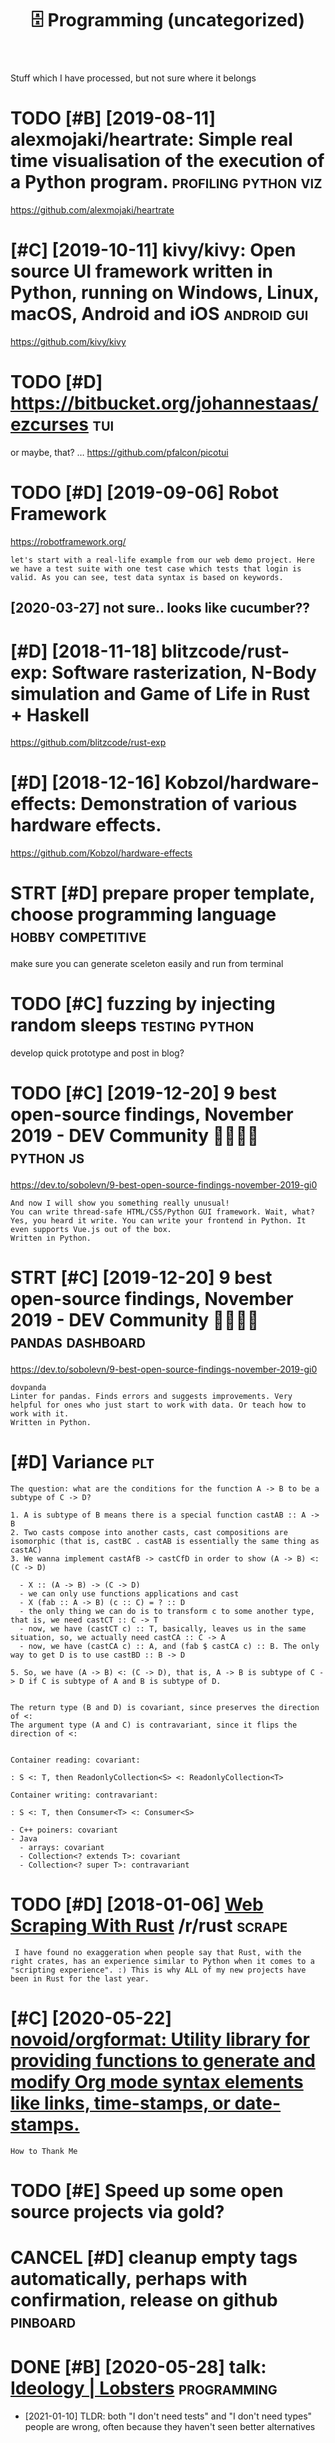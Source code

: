 #+TITLE: 🗄️ Programming (uncategorized)
#+logseq_graph: false
#+filetags: programming

Stuff which I have processed, but not sure where it belongs
* TODO [#B] [2019-08-11] alexmojaki/heartrate: Simple real time visualisation of the execution of a Python program. :profiling:python:viz:
:PROPERTIES:
:ID:       lxmjkhrtrtsmplrltmvslstnfthxctnfpythnprgrm
:END:
https://github.com/alexmojaki/heartrate
* [#C] [2019-10-11] kivy/kivy: Open source UI framework written in Python, running on Windows, Linux, macOS, Android and iOS :android:gui:
:PROPERTIES:
:ID:       kvykvypnsrcfrmwrkwrttnnpynrnnngnwndwslnxmcsndrdnds
:END:
https://github.com/kivy/kivy

* TODO [#D] https://bitbucket.org/johannestaas/ezcurses                 :tui:
:PROPERTIES:
:ID:       sbtbcktrgjhnnstszcrss
:END:
or maybe, that? ... https://github.com/pfalcon/picotui
* TODO [#D] [2019-09-06] Robot Framework
:PROPERTIES:
:ID:       rbtfrmwrk
:END:
https://robotframework.org/
: let's start with a real-life example from our web demo project. Here we have a test suite with one test case which tests that login is valid. As you can see, test data syntax is based on keywords.
** [2020-03-27] not sure.. looks like cucumber??
:PROPERTIES:
:ID:       ntsrlkslkccmbr
:END:
* [#D] [2018-11-18] blitzcode/rust-exp: Software rasterization, N-Body simulation and Game of Life in Rust + Haskell
:PROPERTIES:
:ID:       bltzcdrstxpsftwrrstrztnnbdysmltnndgmflfnrsthskll
:END:
https://github.com/blitzcode/rust-exp
* [#D] [2018-12-16] Kobzol/hardware-effects: Demonstration of various hardware effects.
:PROPERTIES:
:ID:       kbzlhrdwrffctsdmnstrtnfvrshrdwrffcts
:END:
https://github.com/Kobzol/hardware-effects

* STRT [#D] prepare proper template, choose programming language :hobby:competitive:
:PROPERTIES:
:CREATED:  [2018-04-29]
:ID:       prprprprtmpltchsprgrmmnglngg
:END:

make sure you can generate sceleton easily and run from terminal

* TODO [#C] fuzzing by injecting random sleeps               :testing:python:
:PROPERTIES:
:CREATED:  [2020-01-06]
:ID:       fzzngbynjctngrndmslps
:END:
develop quick prototype and post in blog?
* TODO [#C] [2019-12-20] 9 best open-source findings, November 2019 - DEV Community 👩‍💻👨‍💻 :python:js:
:PROPERTIES:
:ID:       bstpnsrcfndngsnvmbrdvcmmnty
:END:
https://dev.to/sobolevn/9-best-open-source-findings-november-2019-gi0
: And now I will show you something really unusual!
: You can write thread-safe HTML/CSS/Python GUI framework. Wait, what? Yes, you heard it write. You can write your frontend in Python. It even supports Vue.js out of the box.
: Written in Python.
* STRT [#C] [2019-12-20] 9 best open-source findings, November 2019 - DEV Community 👩‍💻👨‍💻 :pandas:dashboard:
:PROPERTIES:
:ID:       bstpnsrcfndngsnvmbrdvcmmnty
:END:
https://dev.to/sobolevn/9-best-open-source-findings-november-2019-gi0
: ​​dovpanda
: Linter for pandas. Finds errors and suggests improvements. Very helpful for ones who just start to work with data. Or teach how to work with it.
: Written in Python.
* [#D] Variance                                                         :plt:
:PROPERTIES:
:ID:       vrnc
:END:
: The question: what are the conditions for the function A -> B to be a subtype of C -> D?
: 
: 1. A is subtype of B means there is a special function castAB :: A -> B
: 2. Two casts compose into another casts, cast compositions are isomorphic (that is, castBC . castAB is essentially the same thing as castAC)
: 3. We wanna implement castAfB -> castCfD in order to show (A -> B) <: (C -> D)
: 
:   - X :: (A -> B) -> (C -> D)
:   - we can only use functions applications and cast
:   - X (fab :: A -> B) (c :: C) = ? :: D
:   - the only thing we can do is to transform c to some another type, that is, we need castCT :: C -> T
:   - now, we have (castCT c) :: T, basically, leaves us in the same situation, so, we actually need castCA :: C -> A
:   - now, we have (castCA c) :: A, and (fab $ castCA c) :: B. The only way to get D is to use castBD :: B -> D
: 
: 5. So, we have (A -> B) <: (C -> D), that is, A -> B is subtype of C -> D if C is subtype of A and B is subtype of D.
: 
: 
: The return type (B and D) is covariant, since preserves the direction of <:
: The argument type (A and C) is contravariant, since it flips the direction of <:
: 
: 
: Container reading: covariant:
: 
: : S <: T, then ReadonlyCollection<S> <: ReadonlyCollection<T>
: 
: Container writing: contravariant:
: 
: : S <: T, then Consumer<T> <: Consumer<S>
: 
: - C++ poiners: covariant
: - Java
:   - arrays: covariant
:   - Collection<? extends T>: covariant
:   - Collection<? super T>: contravariant
* TODO [#D] [2018-01-06] [[https://reddit.com/r/rust/comments/7ok8p3/web_scraping_with_rust/dsa7sxm/][Web Scraping With Rust]] /r/rust :scrape:
:PROPERTIES:
:ID:       srddtcmrrstcmmntskpwbscrpstdssxmwbscrpngwthrstrrst
:END:
:  I have found no exaggeration when people say that Rust, with the right crates, has an experience similar to Python when it comes to a "scripting experience". :) This is why ALL of my new projects have been in Rust for the last year.
* [#C] [2020-05-22] [[https://github.com/novoid/orgformat][novoid/orgformat: Utility library for providing functions to generate and modify Org mode syntax elements like links, time-stamps, or date-stamps.]]
:PROPERTIES:
:ID:       sgthbcmnvdrgfrmtnvdrgfrmtmntslklnkstmstmpsrdtstmps
:END:
: How to Thank Me
* TODO [#E] Speed up some open source projects via gold?
:PROPERTIES:
:CREATED:  [2019-01-23]
:ID:       spdpsmpnsrcprjctsvgld
:END:

* CANCEL [#D] cleanup empty tags automatically, perhaps with confirmation, release on github :pinboard:
:PROPERTIES:
:CREATED:  [2018-02-14]
:ID:       clnpmptytgstmtcllyprhpswthcnfrmtnrlsngthb
:END:

* DONE [#B] [2020-05-28] talk: [[https://lobste.rs/s/zte1xm/ideology][Ideology | Lobsters]] :programming:
:PROPERTIES:
:ID:       tlkslbstrssztxmdlgydlgylbstrs
:END:
- [2021-01-10] TLDR: both "I don't need tests" and "I don't need types" people are wrong, often because they haven't seen better alternatives
* [2016-10-02] distributed system patterns                      :distributed:
:PROPERTIES:
:ID:       dstrbtdsystmpttrns
:END:
- Load balancer
- Scatter and gather
- Result cache
- map reduce
- Bulk requests
* [2016-09-15] caching styles                                       :caching:
:PROPERTIES:
:ID:       cchngstyls
:END:
write-through: synchronous writes both to the cache and the backing store
write-back: initially, only in cache, write to backing store postponed until it's about to be modified/replaced
* [2016-05-27] Your real job as a software engineer isn’t to write code. It’s to translate hand-wavy business requirements into detailed specs that a computer can https://medium.com/swizec-s-nightowls/what-should-you-learn-to-get-a-better-coding-job-6453ef083597#.wc1oba7v3
:PROPERTIES:
:ID:       yrrljbssftwrngnrsnttwrtcdhldylrntgtbttrcdngjbfwcbv
:END:
* [2020-03-31] circle CI's mac plan is paid (40$/month min)        :circleci:
:PROPERTIES:
:ID:       crclcsmcplnspdmnthmn
:END:
* [#C] [2018-12-09] mre/awesome-static-analysis: Static analysis tools for all programming languages
:PROPERTIES:
:ID:       mrwsmsttcnlysssttcnlysstlsfrllprgrmmnglnggs
:END:
https://github.com/mre/awesome-static-analysis/

* TODO [#C] [2020-11-17] [[https://github.com/actions/virtual-environments/issues/1816][Ubuntu-latest workflows will use Ubuntu-20.04 · Issue 1816 · actions/virtual-environments]] :githubci:
:PROPERTIES:
:ID:       sgthbcmctnsvrtlnvrnmntssswllsbntssctnsvrtlnvrnmnts
:END:
* TODO [#C] use latest version of act (just download binary from github) :githubci:
:PROPERTIES:
:CREATED:  [2020-03-31]
:ID:       sltstvrsnfctjstdwnldbnryfrmgthb
:END:
act -P ubuntu-latest=ubuntu:bionic
you can docker exec -it /bin/bash into the container and debug there
* TODO [#D] firefox screenshots -- element selection UI potentially useful for my auto rss thing :rss:
:PROPERTIES:
:CREATED:  [2019-09-13]
:ID:       frfxscrnshtslmntslctnptntllysflfrmytrssthng
:END:
* STRT [#C] [2020-01-11] qawolf/qawolf: 🐺Create browser tests 10x faster :testing:promnesia:grasp:
:PROPERTIES:
:ID:       qwlfqwlfcrtbrwsrtstsxfstr
:END:
https://github.com/qawolf/qawolf
: QA Wolf is an open source node library for creating browser tests 10x faster:
:     Skip writing boilerplate. Your browser actions are converted to Puppeteer and Jest code.
** [2020-03-27] I mean, ok it looks pretty compact
:PROPERTIES:
:ID:       mnktlksprttycmpct
:END:
https://flood.io/blog/selenium-vs-puppeteer-for-test-automation-is-a-new-leader-emerging
puppeteer is only available on chrome though??
* TODO [#C] using tabs (tab stops) is a fairly reasonable way of aligning? :codestyle:
:PROPERTIES:
:CREATED:  [2020-02-19]
:ID:       4786ba77-cb6c-42f3-80dd-8c3014981922
:END:
* TODO [#C] [2020-02-12] Dmitry Zuykov on Twitter: "firefox умеет автоматизацию через Marionette, который просто асинхронный tcp/json, для которого есть HTTP-враппер geckodriver, клиент для этой обёртки есть даже в нашем уютненьком и работает. Можно скрэпить через браузер, у меня… :scrape:
:PROPERTIES:
:ID:       dmtryzykvntwttrfrfxумеетаскрэпитьчерезбраузеруменя
:END:
https://mobile.twitter.com/voidlizard/status/1227505059963035648

* TODO [#B] [2020-04-22] [[https://lobste.rs/s/lg2cmt/tools_made_you_productive_saved_you_time#c_m8frty][Tools that made you productive or saved you time | Lobsters]]
:PROPERTIES:
:ID:       slbstrsslgcmttlsmdyprdctvthtmdyprdctvrsvdytmlbstrs
:END:
* TODO [#D] ML kit android                                       :ml:android:
:PROPERTIES:
:CREATED:  [2018-05-08]
:ID:       mlktndrd
:END:

* STRT [#C] Vscode?                                                     :ide:
:PROPERTIES:
:CREATED:  [2019-12-13]
:ID:       vscd
:END:
: I switched to NeoVim a few years ago and I'm not entirely sure whether Vim has caught up in features, diverged, or what ratio of the two.
: That said, I'm not switching back. The only editor I'm really interested in is VSCode. Not that I use it much, but I am very impressed.

* [#C] [2019-11-01] Why TDD Isn't Crap • Hillel Wayne               :testing:
:PROPERTIES:
:ID:       whytddsntcrphlllwyn
:END:
https://www.hillelwayne.com/post/why-tdd-isnt-crap/
: While the first PBT library was Haskell Quickcheck, arguably the most sophisticated is the Hypothesis Python library.
* TODO [#D] JSONCrush – Compress JSON into URI Friendly Strings | Hacker News :json:
:PROPERTIES:
:CREATED:  [2019-11-27]
:ID:       jsncrshcmprssjsnntrfrndlystrngshckrnws
:END:

https://news.ycombinator.com/item?id=21641760
* [#C] [2020-03-30] karan/Projects: A list of practical projects that anyone can solve in any programming language.
:PROPERTIES:
:ID:       krnprjctslstfprctclprjctshtnyncnslvnnyprgrmmnglngg
:END:
https://github.com/karan/Projects

* [#A] [2020-03-31] Debugging with tmate · Actions · GitHub Marketplace :debug:githubci:
:PROPERTIES:
:ID:       dbggngwthtmtctnsgthbmrktplc
:END:
https://github.com/marketplace/actions/debugging-with-tmate
ok, nice it's like circleci ssh debugging.
less convenient because you have to commit a step, but ok considering you don't need it often
* [#D] [2020-01-19] Home - Mozilla Hacks - the Web developer blog
:PROPERTIES:
:ID:       hmmzllhcksthwbdvlprblg
:END:
https://hacks.mozilla.org/

* [2018-03-01] danluu: latency matters https://danluu.com/input-lag/ :ux:performance:
:PROPERTIES:
:ID:       dnlltncymttrssdnlcmnptlg
:END:
: try typing in terminal with 30ms ping
* [#D] [2015-11-04] inversion of control
:PROPERTIES:
:ID:       nvrsnfcntrl
:END:
: Inversion of Control principle, which basically states that the flow of your application depends on the object graph that is built up during program execution, and such a dynamic flow is made possible by object interactions being defined through abstractions.
: This run-time binding is achieved by mechanisms such as dependency injection or a service locator.

* [#D] [2018-06-16] Tweet from Gary Bernhardt (@garybernhardt), at Jun 16, 13:54 :performance:
:PROPERTIES:
:ID:       twtfrmgrybrnhrdtgrybrnhrdttjn
:END:
: In 2008, I was extremely frustrated by Ruby imposing a constant ~100 ms startup penalty on hello world. In 2018, computers are ~3.5 times faster (4479 vs. 1266 Geekbench for 2007 vs. 2017 MBP). TypeScript imposes a 1600 ms startup penalty on hello world. https://t.co/GzMcXPoFNU

https://twitter.com/garybernhardt/status/1007690864909529088

* [2017-05-29] gdb tips                                                 :gdb:
:PROPERTIES:
:ID:       gdbtps
:END:
Debugging multiple threads/processes
: set follow-fork-mode [parent|child]
: set detach-on-fork [on|off]


http://www.delorie.com/gnu/docs/gdb/gdb_26.html
http://sourceware.org/gdb/current/onlinedocs/gdb/Forks.html

** Attaching to a process in ubuntu:
:PROPERTIES:
:ID:       ttchngtprcssnbnt
:END:
: echo 0 | sudo tee /proc/sys/kernel/yama/ptrace_scope


* TODO [#D] use 'commands' 'end'                                  :gdb:habit:
:PROPERTIES:
:CREATED:  [2018-08-10]
:ID:       c1bfa720-84f1-4cd5-a7c1-8526acb88555
:END:
https://sourceware.org/gdb/onlinedocs/gdb/Break-Commands.html

* TODO [#C] Tweet from Awesome (@awesome__re), at Nov 19, 16:36 awesome fuzzing :testing:
:PROPERTIES:
:CREATED:  [2019-11-19]
:ID:       twtfrmwsmwsmrtnvwsmfzzng
:END:
: Awesome Fuzzing
: Automated software testing technique that involves feeding pseudo-randomly generated input data.

https://twitter.com/awesome__re/status/1138001812718440448

* [#C] [2019-08-08] Web Colors                                       :design:
:PROPERTIES:
:ID:       wbclrs
:END:
https://www.rapidtables.com/web/color/index.html

* TODO [#C] [2019-08-18] cpuu/awesome-fuzzing: A curated list of awesome Fuzzing(or Fuzz Testing) for software security
:PROPERTIES:
:ID:       cpwsmfzzngcrtdlstfwsmfzzngrfzztstngfrsftwrscrty
:END:
https://github.com/cpuu/awesome-fuzzing#readme
: Awesome Fuzzing

* [#C] [2020-02-28] Repl.it - EmbellishedWanConcentrate
:PROPERTIES:
:ID:       rpltmbllshdwncncntrt
:END:
https://repl.it/repls/EmbellishedWanConcentrate
wow, nice
* [2017-05-08] gdb notes                                                :gdb:
:PROPERTIES:
:ID:       gdbnts
:END:
- D_GLIBCXX_DEBUG


- https://stackoverflow.com/questions/2492020/how-to-view-contents-of-stl-containers-using-gdb-7-x
Get the python viewers from SVN
svn://gcc.gnu.org/svn/gcc/trunk/libstdc++-v3/python
: Add the following to your ~/.gdbinit
: python
: import sys
: sys.path.insert(0, '/path/to/pretty-printers/dir')
: from libstdcxx.v6.printers import register_libstdcxx_printers
: register_libstdcxx_printers (None)
: end


You have to make sure that you have the package with the libstdc++ library compiled with the debugging flags.

For clang: ~-fno-limit-debug-info~ do not limit debug information produced to reduce size of debug binary
* TODO [#B] [2020-05-21] [[https://github.com/datalib/libextract][datalib/libextract: Extract data from websites using basic statistical magic]] :scrape:
:PROPERTIES:
:ID:       sgthbcmdtlblbxtrctdtlblbxtfrmwbstssngbscsttstclmgc
:END:
: Libextract is a statistics-enabled data extraction library that works on HTML and XML documents and written in Python.
: Originating from eatiht, the extraction algorithm works by making one simple assumption: data appear as collections of repetitive elements. You can read about the reasoning here.

huh, this is niiice!
* TODO [#C] open source infromation extraction tools
:PROPERTIES:
:CREATED:  [2018-01-28]
:ID:       pnsrcnfrmtnxtrctntls
:END:
** https://github.com/machinalis/iepy
:PROPERTIES:
:ID:       sgthbcmmchnlspy
:END:
hasn't updated for 2 years

** https://github.com/keon/awesome-nlp
:PROPERTIES:
:ID:       sgthbcmknwsmnlp
:END:
lots of interesing links...

* TODO [#A] it's way better to start generalising after implementing at least two almost identical/copypasted things :programming:thinking:
:PROPERTIES:
:CREATED:  [2019-09-19]
:ID:       tswybttrtstrtgnrlsngftrmpsttwlmstdntclcpypstdthngs
:END:
* [#C] [2020-04-22] [[https://github.community/t5/GitHub-Actions/Will-GitHub-Actions-support-pull-request-events-from-a-fork-to-a/td-p/44488/page/3][Will GitHub Actions support pull_request events fr... - Page 3 - GitHub Community Forum]] :githubci:
:PROPERTIES:
:ID:       sgthbcmmntytgthbctnswllgtrqstvntsfrpggthbcmmntyfrm
:END:
* TODO [#B] Tweet from @EvMill                                        :julia:
:PROPERTIES:
:CREATED:  [2020-10-09]
:ID:       twtfrmvmll
:END:

https://twitter.com/EvMill/status/1314544492935032832
: @EvMill: "The combination of virtues that Julia offers to the computational scientist expands the universe of things that can be accomplished in a finite time by a normal human. It allows the scientist to imagine things that might not be imagined without it."

* [#C] [2020-06-02] [[https://news.ycombinator.com/item?id=23358863][Where can you use SQLite? Embedded Systems: Yes Raspberry Pi : Yes Mobile ... | Hacker News]]
:PROPERTIES:
:ID:       snwsycmbntrcmtmdwhrcnyssqtmsysrspbrrypysmblhckrnws
:END:
: Browsers: yes
: https://github.com/sql-js/sql.js
* [#D] [2018-11-18] mythmon/rust-nbodies: N-Bodies gravity simulation in Rust :sim:
:PROPERTIES:
:ID:       mythmnrstnbdsnbdsgrvtysmltnnrst
:END:
https://github.com/mythmon/rust-nbodies
* TODO [#D] [2019-12-18] Software Tools for Hobby-Scale Projects        :vps:
:PROPERTIES:
:ID:       sftwrtlsfrhbbysclprjcts
:END:
https://rickcarlino.com/2019/11/02/software-tools-for-hobby-sized-projects-html.html
: Vultr - Dirt Cheap VPS Hosting
: Since hobby projects rarely see high-volumes of traffic, the main concern is often cost rather than performance.
: 
: Vultr is my go-to solution for cheap hosting. As of this writing, the cheapest plan they offer is $2.50 a month. Although their cheapest plan defintely won’t be able to fuel your next high-powered computing project, it is a great solution when you need to host small scale tasks such as cron jobs.
* [2020-04-15] [[https://twitter.com/borkdude/status/1249818512295632897][(λ. borkdude) on Twitter: "Cool idea! Alternative: $ alias bbjq='bb "(json/parse-stream *in* true)" | bb' $ curl -s 'https://t.co/IGRoyvYOdv' | bbjq '(-&gt;&gt; *input* (map (comp :login :author)))' ;;=&gt; ("jr0cket" "borkdude" "rymndhng" "borkdude" "OscarMarshall") babashka https://t.co/rk76nGsTGW" / Twitter]]
:PROPERTIES:
:ID:       stwttrcmbrkddsttsλbrkddntshllbbshkstcrkngstgwtwttr
:END:
* [2020-04-25] [[https://circleci.com/gh/karlicoss/promnesia/1130?utm_campaign=vcs-integration-link&utm_medium=referral&utm_source=github-build-link][Continuous Integration and Deployment]]
:PROPERTIES:
:ID:       scrclccmghkrlcssprmnstmcmldlnkcntnsntgrtnnddplymnt
:END:
:     def get_extension_page_firefox(driver):
:         moz_profile = Path(driver.capabilities['moz:profile'])
:         prefs_file = moz_profile / 'prefs.js'
: 
:         # doesn't appear immediately after installing somehow, so need to wait for a bit..
:         for _ in range(10):
:             sleep(0.5)
:             if prefs_file.exists():
:                 break
: 
:         addon_name = 'temporary_addon'
:         # TODO ok, apparently I should add it to tips on using or something..
:         addon_name = 'promnesia@karlicoss.github.com'
: 
:         addon_id = None
:         for line in prefs_file.read_text().splitlines():
:             # temporary-addon\":\"53104c22-acd0-4d44-904c-22d11d31559a\"}")
:             m = re.search(addon_name + r'.....([0-9a-z-]+)."', line)
:             if m is None:
:                 continue
:             addon_id = m.group(1)
: >       assert addon_id is not None
* TODO [#B] [2019-12-18] Software Tools for Hobby-Scale Projects       :json:
:PROPERTIES:
:ID:       sftwrtlsfrhbbysclprjcts
:END:
https://rickcarlino.com/2019/11/02/software-tools-for-hobby-sized-projects-html.html
: MyJSON.com - Free Cloud Storage for JSON
* [#B] [2018-06-19] https://samwho.co.uk/blog/2017/04/22/emulating-bad-networks/ :network:testing:
:PROPERTIES:
:ID:       ssmwhckblgmltngbdntwrks
:END:
* [#C] [2020-02-24] doom-emacs/faq.org at develop · hlissner/doom-emacs :opensource:
:PROPERTIES:
:ID:       dmmcsfqrgtdvlphlssnrdmmcs
:END:
https://github.com/hlissner/doom-emacs/blob/develop/docs/faq.org#how-do-i-change-the-leaderlocalleader-keys
: Don’t be that guy who PRs 99 whitespace adjustments around his one-line contribution.
* [#C] [2020-05-19] [[https://github.community/t5/GitHub-Actions/is-there-expression-syntax-to-do-pattern-matching-regex-on/td-p/36295][Solved: is there expression syntax to do pattern matching ... - GitHub Community Forum]] :githubci:
:PROPERTIES:
:ID:       sgthbcmmntytgthbctnssthrxdpttrnmtchnggthbcmmntyfrm
:END:
: Regex cannot be used in expression for now,

for fucks sake, can't use regexes in github acitons pipelines?
* [#C] [2019-12-13] [[https://news.ycombinator.com/item?id=21780659][Show HN: Happy Hues – Curated colors in context]] :design:
:PROPERTIES:
:ID:       snwsycmbntrcmtmdshwhnhppyhscrtdclrsncntxt
:END:
https://www.happyhues.co/
* [#C] [2019-12-20] [[https://news.ycombinator.com/item?id=21844007][Bugjail, a completely new way of debugging]] :debug:
:PROPERTIES:
:ID:       snwsycmbntrcmtmdbgjlcmpltlynwwyfdbggng
:END:
https://bugjail.com/
** [2020-01-31] basically, debugging database? e.g. you can trace all arguments, callers etc
:PROPERTIES:
:ID:       bscllydbggngdtbsgycntrcllrgmntscllrstc
:END:
* TODO [#C] use repl.it instead of ideone?                              :ide:
:PROPERTIES:
:CREATED:  [2019-09-21]
:ID:       srpltnstdfdn
:END:
* [#B] [2020-06-10] [[https://news.ycombinator.com/item?id=23468193][Ask HN: Which tools have made you a much better programmer? | Hacker News]]
:PROPERTIES:
:ID:       snwsycmbntrcmtmdskhnwhchtvmdymchbttrprgrmmrhckrnws
:END:
* TODO [#D] [2019-12-26] awesome-selfhosted/awesome-selfhosted: A list of Free Software network services and web applications which can be hosted locally. Selfhosting is the process of hosting and managing applications instead of renting from Software-as-a-Service providers
:PROPERTIES:
:ID:       wsmslfhstdwsmslfhstdlstfffrntngfrmsftwrssrvcprvdrs
:END:
https://github.com/awesome-selfhosted/awesome-selfhosted
: API Management
* [2013-02-11] [[https://www.cs.tcd.ie/~devriese/pub/ifl07-paper.pdf][Seems like uniqueness encoded not by type system, but by 'attributes',]] :lineartypes:
:PROPERTIES:
:ID:       swwwcstcddvrspbflpprpdfsmcddntbytypsystmbtbyttrbts
:END:
* TODO [2018-06-10] [[https://karpathy.github.io/neuralnets][hackers guide to NN]] :nn:
:PROPERTIES:
:ID:       skrpthygthbnrlntshckrsgdtnn
:END:
* [2020-10-13] [[https://tyrrrz.me/blog/fakes-over-mocks][Prefer Fakes Over Mocks | Alexey Golub]] :testing:
:PROPERTIES:
:ID:       styrrrzmblgfksvrmcksprfrfksvrmckslxyglb
:END:
* [2020-09-27] .
:PROPERTIES:
:ID:       19393_19741
:END:
: Something that I’m surprised a lot of devs don’t know; there are official domains you’re supposed to use for documentation, testing, etc. They are specifically reserved by IANA for these purposes. Originally I think it was just example.com, but they now have a list of all them: https://www.iana.org/domains/reserved

* [#C] [2020-04-07] [[https://news.ycombinator.com/item?id=22801661][Show HN: A curated set of colour combinations]] :design:
:PROPERTIES:
:ID:       snwsycmbntrcmtmdshwhncrtdstfclrcmbntns
:END:
https://duo.alexpate.uk/
* [#C] [2020-05-17] Fragile narrow laggy asynchronous mismatched pipes kill productivity - Tristan Hume :distributed:
:PROPERTIES:
:ID:       frglnrrwlggysynchrnsmsmtchdppskllprdctvtytrstnhm
:END:
https://thume.ca/2020/05/17/pipes-kill-productivity/

* [#C] [2020-05-22] [[https://scrapism.lav.io/][Scrapism - Scrapism]] scraping tutorial :scrape:
:PROPERTIES:
:ID:       sscrpsmlvscrpsmscrpsmscrpngttrl
:END:
* [#C] [2020-01-25] [[https://github.com/fpereiro/backendlore][fpereiro/backendlore: How I write backends]]
:PROPERTIES:
:ID:       sgthbcmfprrbckndlrfprrbckndlrhwwrtbcknds
:END:

* [#C] [2020-03-31] [[https://github.com/nektos/act][nektos/act: Run your GitHub Actions locally]] :githubci:
:PROPERTIES:
:ID:       sgthbcmnktsctnktsctrnyrgthbctnslclly
:END:
ok it works with CI now...
* [#B] [2019-11-17] Top 50 matplotlib Visualizations - The Master Plots (w/ Full Python Code) | ML+ :viz:
:PROPERTIES:
:ID:       tpmtpltlbvslztnsthmstrpltswfllpythncdml
:END:
https://www.machinelearningplus.com/plots/top-50-matplotlib-visualizations-the-master-plots-python/

* [#B] [2019-10-18] [[https://help.github.com/en/articles/about-github-actions][About GitHub Actions - GitHub Help]] :githubci:
:PROPERTIES:
:ID:       shlpgthbcmnrtclsbtgthbctnsbtgthbctnsgthbhlp
:END:

* [#C] [2020-05-20] [[https://twitter.com/lukaseder/status/1262770756997591042][Lukas Eder on Twitter: "Still one of the best explanations of covariance vs contravariance, or consumers vs producers https://t.co/UPnpItRdi7 https://t.co/P8KzmWzX8R" / Twitter]]
:PROPERTIES:
:ID:       stwttrcmlksdrsttslksdrntwstcpnptrdstcpkzmwzxrtwttr
:END:
: Still one of the best explanations of covariance vs contravariance, or consumers vs producers
* [2020-05-28] [[https://softwareengineering.stackexchange.com/questions/290566/is-localstorage-under-the-cookie-law][javascript - Is localStorage under The Cookie Law? - Software Engineering Stack Exchange]] :privacy:
:PROPERTIES:
:ID:       ssftwrngnrngstckxchngcmqshcklwsftwrngnrngstckxchng
:END:
: The cookie law is not actually about cookies (and its not actually called the cookie law). Its about tracking users, storing and sharing the information with third parties. Cookies are just the most popular method to track users.
: If you don't want to show the "cookie warning" then just don't track the users beyond the session and don't share traffic data with third parties.
: The actual directive.
* [2020-09-29] on windows                                       :ci:circleci:
:PROPERTIES:
:ID:       nwndws
:END:
- bash works odd, powershell as well
- had to disable setup_requires=['setuptools_scm'] in setup.py, some ssl errors
- how to edit stuff? vim doesn't really work the quickes was git push/git pull
- shell history (with arrows) doesn't work
* [2020-11-08] [[https://www.digitalocean.com/community/questions/i-want-to-know-how-to-block-ip-addresses-via-digitalocean][I want to know how to block IP addresses via Digitalocean? | DigitalOcean]] :hosting:
:PROPERTIES:
:ID:       swwwdgtlcncmcmmntyqstnswntblckpddrsssvdgtlcndgtlcn
:END:
: The simplest way to block specific IP address or ranges of them would be to set up a basic firewall using UFW. It is included with Ubuntu by default.
: You can then block a specific IP address by running:
:     sudo ufw deny from XXX.XXX.XX.XX
* [2016-06-12] mutation testing                                     :testing:
:PROPERTIES:
:ID:       mttntstng
:END:
* [#C] [2020-05-05] [[https://twitter.com/rocallahan/status/1257497527957385216][Robert O'Callahan on Twitter: "Prolific rr contributor Keno Fischer has a great writeup of how the Julia project is integrating rr to capture user bugs. https://t.co/fpbunBDnay https://t.co/iUg04Jq3F3" / Twitter]] :julia:debug:
:PROPERTIES:
:ID:       stwttrcmrcllhnsttsrbrtcllgsstcfpbnbdnystcgjqftwttr
:END:
: Prolific rr contributor Keno Fischer has a great writeup of how the Julia project is integrating rr to capture user bugs.
* [#C] [2019-12-08] Coroutines, exceptions, time-traveling search, generators and threads: Continuations by example
:PROPERTIES:
:ID:       crtnsxcptnstmtrvlngsrchgnrtrsndthrdscntntnsbyxmpl
:END:
http://matt.might.net/articles/programming-with-continuations--exceptions-backtracking-search-threads-generators-coroutines

* TODO [#C] Tweet from @yoshikischmitz filtering data accept/reject      :ml:
:PROPERTIES:
:CREATED:  [2020-07-05]
:ID:       twtfrmyshkschmtzfltrngdtccptrjct
:END:

https://twitter.com/yoshikischmitz/status/1279566482188333056
: @yoshikischmitz: Are there any apps out there for quickly filtering arbitrary lists of data w/ a simple "reject" and "accept" gesture? Thinking of something like Tinder but I make the cards, and can get a list of the accepted ones.

* TODO [#D] [2020-01-01] pavelfatin/toyide: Modern IDE plus custom programming languages with interpreters and compilers
:PROPERTIES:
:ID:       pvlftntydmdrndplscstmprgrglnggswthntrprtrsndcmplrs
:END:
https://github.com/pavelfatin/toyide

* [#C] [2020-02-16] Elastic tabstops - a better way to indent and align code :codestyle:
:PROPERTIES:
:ID:       lstctbstpsbttrwytndntndlgncd
:END:
http://nickgravgaard.com/elastic-tabstops/

* [#C] [2020-02-19] Open Source Design
:PROPERTIES:
:ID:       pnsrcdsgn
:END:
https://opensourcedesign.net/

* TODO [#D] [2019-11-05] Web Scraping With Rust - codeburst :scrape:scrapyroo:
:PROPERTIES:
:ID:       wbscrpngwthrstcdbrst
:END:
https://codeburst.io/web-scraping-in-rust-881b534a60f7

** [2019-11-18] A great tool for this is the Chrome extension Selector Gadget
:PROPERTIES:
:ID:       grttlfrthssthchrmxtnsnslctrgdgt
:END:
* [2020-07-07] [[https://lobste.rs/s/fepvea/against_testing#c_t52joz][against testing | Lobsters]] :testing:
:PROPERTIES:
:ID:       slbstrssfpvgnsttstngctjzgnsttstnglbstrs
:END:
: I don’t write tests to avoid bugs. I write tests to avoid regressions.
* TODO [#C] Guide to Web Automation - By
:PROPERTIES:
:CREATED:  [2019-10-08]
:ID:       gdtwbtmtnby
:END:

https://hackernoon.com/guide-to-web-automation-889557804453
* [2019-05-06] [[https://reddit.com/r/rust/comments/bjnxd3/a_guide_to_rust_graphics_libraries_as_of_2019/][A Guide to Rust Graphics Libraries as of 2019]] /r/rust
:PROPERTIES:
:ID:       srddtcmrrstcmmntsbjnxdgdtsfgdtrstgrphcslbrrssfrrst
:END:
* [2019-12-19] Discovering Hard Disk Physical Geometry through Microbenchmarking « Blog :hardware:performance:
:PROPERTIES:
:ID:       dscvrnghrddskphysclgmtrythrghmcrbnchmrkngblg
:END:
http://blog.stuffedcow.net/2019/09/hard-disk-geometry-microbenchmarking/
very impressive and thorough analysis
lots of detailed plots and pretty clear explanations
* [2018-12-15] Tweet from Steve Canon (@stephentyrone), at Dec 15, 16:56 :testing:
:PROPERTIES:
:ID:       twtfrmstvcnnstphntyrntdc
:END:
I bring this up every time someone thinks “full code coverage” means anything at all, but:

: double sin(double x) {
:   return x;
: }
: 
: void testSin() {
:   assert( sin(0) == 0 );
: }


https://twitter.com/stephentyrone/status/1073795608819855367

* [#C] [2018-03-19] CI_ERROR_TAG in comment, and then grep it       :testing:
:PROPERTIES:
:ID:       crrrtgncmmntndthngrpt
:END:
* [#C] [2020-02-05] Working example of sub · Issue #694 · stedolan/jq    :jq:
:PROPERTIES:
:ID:       wrkngxmplfsbssstdlnjq
:END:
https://github.com/stedolan/jq/issues/694
: You have fallen in the main trap in jq: the comma IS NOT an arguments separator in function calls.
: Allways use the semi-colon!
* TODO [#B] [2019-12-29] Web scraping in 2018 — forget HTML, use XHRs, metadata or JavaScript variables :scrape:
:PROPERTIES:
:ID:       wbscrpngnfrgthtmlsxhrsmtdtrjvscrptvrbls
:END:
https://blog.apify.com/web-scraping-in-2018-forget-html-use-xhrs-metadata-or-javascript-variables-8167f252439c
: This approach can be used for scraping data from Airbnb. You don’t even need to open the page in a headless browser, you just need to get the token first and then use their API:
* DONE [#B] [2019-09-01] scrapinghub/portia: Visual scraping for Scrapy :scrapy:
:PROPERTIES:
:ID:       scrpnghbprtvslscrpngfrscrpy
:END:
https://github.com/scrapinghub/portia
: Portia is a tool that allows you to visually scrape websites without any programming knowledge required. With Portia you can annotate a web page to identify the data you wish to extract, and Portia will understand based on these annotations how to scrape data from similar pages.
* [2019-02-14] splash couldn't handle deliveroo main page. maybe should have waited longer though?? :scrape:scrapy:
:PROPERTIES:
:ID:       splshcldnthndldlvrmnpgmybshldhvwtdlngrthgh
:END:
* [2019-02-13] Self-contained minimum example script to run scrapy   :scrapy:
:PROPERTIES:
:ID:       slfcntndmnmmxmplscrpttrnscrpy
:END:
https://gist.github.com/alecxe/fc1527d6d9492b59c610

* [#D] [2018-12-09] spaCy · Industrial-strength Natural Language Processing in Python :nlp:parsing:
:PROPERTIES:
:ID:       spcyndstrlstrngthntrllnggprcssngnpythn
:END:
https://spacy.io/
** [2019-02-21] ok, pretty interesting, but suitable for proper natural language, not my kind of logging...
:PROPERTIES:
:ID:       kprttyntrstngbtstblfrprprntrllnggntmykndflggng
:END:
* [#D] [2019-08-17] public-apis/public-apis: A collective list of free APIs for use in software and web development.
:PROPERTIES:
:ID:       pblcpspblcpscllctvlstffrpsfrsnsftwrndwbdvlpmnt
:END:
https://github.com/public-apis/public-apis

* [2019-04-08] Syntactor                                           :json:ide:
:PROPERTIES:
:ID:       syntctr
:END:
https://gregoor.github.io/syntactor/

* [2019-03-06] Mobile-Friendly Test - Google Search Console             :web:
:PROPERTIES:
:ID:       mblfrndlytstgglsrchcnsl
:END:
https://search.google.com/test/mobile-friendly
* [2019-06-13] [[https://reddit.com/r/cpp/comments/by12cc/cnow_2019_kris_jusiak_dependency_injection_a/eqc1utq/][C++Now 2019: Kris Jusiak “Dependency Injection - a 25-dollar term for a 5-cent concept”]] /r/cpp :programming:
:PROPERTIES:
:ID:       srddtcmrcppcmmntsbycccnwkjctndllrtrmfrcntcncptrcpp
:END:
- DI is just a fancy term for using constructors (25 dollar concept...)
- DI can be easily misused
- DI doesn't require a library/framework
- DI library/framework helps with the wiring mess
* [#D] [2019-04-27] Rust cheat sheet  https://upsuper.github.io/rust-cheatsheet/ :rust:
:PROPERTIES:
:ID:       rstchtshtspsprgthbrstchtsht
:END:

* [2019-08-11] dariusk/corpora: A collection of small corpuses of interesting data for the creation of bots and similar stuff.
:PROPERTIES:
:ID:       drskcrprcllctnfsmllcrpssfgdtfrthcrtnfbtsndsmlrstff
:END:
https://github.com/dariusk/corpora
: This project is a collection of static corpora (plural of "corpus") that are potentially useful in the creation of weird internet stuff. I've found that, as a creator, sometimes I am making something that needs access to a lot of adjectives, but not necessarily every adjective in the English language. So for the last year I've been copy/pasting an adjs.json file from project to project. This is kind of awful, so I'm hoping that this project will at least help me keep everything in one place.
* Nullable strings Vs unset column in databade                           :db:
:PROPERTIES:
:CREATED:  [2020-04-08]
:ID:       nllblstrngsvsnstclmnndtbd
:END:

: Most of this advice is stuff they tell you in school that doesn’t matter at all in reality.
: Real advice:
: - Normalize until it hurts, denormalize until it works. (I.e. prefer normal forms but denormal will have better performance.)
: - You need nullable dates and nullable numbers. You never need a nullable string. If you must distinguish blank string from unset, add a column called “unset”. Using null for this will just result in bad data entry.
: - Names should be stored as display_name, first_name, and last_name. A display name is not the same as just first plus last. They have different purposes, so don’t shove them together.
: - When in doubt, just have a column full of JSON and figure it out later.
: - Offset pagination is bad for performance. Avoid it at all costs unless you want some spider indexing page 10,432 of your archives to eat all your CPU.
* [#C] [2019-12-11] [[https://news.ycombinator.com/item?id=21760483][A guide to Web Scraping without getting blocked]] :scrape:
:PROPERTIES:
:ID:       snwsycmbntrcmtmdgdtwbscrpngwthtgttngblckd
:END:
https://www.scrapingbee.com/blog/web-scraping-without-getting-blocked
* [2020-03-09] sqldiff can generate diff                             :sqlite:
:PROPERTIES:
:ID:       sqldffcngnrtdff
:END:
* [#B] [2018-08-27] [[https://reddit.com/r/lisp/comments/9ar7mp/a_road_to_common_lisp_steve_losh/e4xx2ic/][A Road to Common Lisp / Steve Losh]] /r/lisp
:PROPERTIES:
:ID:       srddtcmrlspcmmntsrmprdtcmshxxcrdtcmmnlspstvlshrlsp
:END:
: I've always liked this example, from _Practical Common Lisp_ (2007).
: > `DOLIST` is similar to Perl's `foreach` or Python's `for`. Java added a similar kind of loop construct with the "enhanced" `for` loop in Java 1.5, as part of JSR-201. Notice what a difference macros make. A Lisp programmer who notices a common pattern in their code can write a macro to give themselves a source-level abstraction of that pattern. A Java programmer who notices the same pattern has to convince Sun that this particular abstraction is worth adding to the language. Then Sun has to publish a JSR and convene an industry-wide "expert group" to hash everything out. That process--according to Sun--takes an average of 18 months. After that, the compiler writers all have to go upgrade their compilers to support the new feature. And even once the Java programmer's favorite compiler supports the new version of Java, they probably still can't use the new feature until they're allowed to break source compatibility with older versions of Java. So an annoyance that Common Lisp programmers can resolve for themselves within five minutes plagues Java programmers for years.

* DONE [#C] Good summary on ML inerpretability https://www.twosigma.com/insights/article/interpretability-methods-in-machine-learning-a-brief-survey :ml:
:PROPERTIES:
:CREATED:  [2019-07-10]
:ID:       gdsmmrynmlnrprtbltyswwwtwltymthdsnmchnlrnngbrfsrvy
:END:
* [#C] [2020-12-11] [[https://news.ycombinator.com/item?id=25383066][Monads and GATs in Nightly Rust | Hacker News]]
:PROPERTIES:
:ID:       snwsycmbntrcmtmdmndsndgtsnnghtlyrsthckrnws
:END:
: We don't need new languages without features: it has already been proven that you only need exactly one feature in your programming language to write any program possible. Look up single instruction languages for proof that it is possible and such single features languages exist.
: What we need are languages with many features that are easy to use to create complex programs that are still easy to understand.
* [#C] [2018-12-23] solveset is pretty useful!!                       :sympy:
:PROPERTIES:
:ID:       slvstsprttysfl
:END:
* [2019-06-23] Automate the Boring Stuff with Python             :automation:
:PROPERTIES:
:ID:       tmtthbrngstffwthpythn
:END:
https://automatetheboringstuff.com/
I guess it's good for other people who are not that good in programming, but I know all of it already
* TODO [#C] [2019-01-27] https://www.youtube.com/watch?v=PorfLSr3DDI Give me 15 minutes & I'll change your view of GDB :gdb:
:PROPERTIES:
:ID:       swwwytbcmwtchvprflsrddgvmmntsllchngyrvwfgdb
:END:
https://www.reddit.com/r/cpp/comments/9cndcr/lldb_now_supports_syntax_highlighting/e5c63eg/
: Sure, the thing that first showed me that gdb is more than just a console debugger you can use over ssh was this video few years ago:
: CppCon 2015: Greg Law " Give me 15 minutes & I'll change your view of GDB"

** [2019-02-01] meh seriously?? people on cppcon don't know that gdb has got tui mode? that's pretty mad.
:PROPERTIES:
:ID:       mhsrslypplncppcndntknwthtgdbhsgttmdthtsprttymd
:END:

* TODO [#B] [2020-07-27] [[https://news.ycombinator.com/item?id=23965209][Apache Arrow 1.0 | Hacker News]] :ffi:cachew:
:PROPERTIES:
:ID:       snwsycmbntrcmtmdpchrrwhckrnws
:END:
: Apache Arrow is a nice in-memory data structure finding its usage in wide variety of projects; especially in data science due to its feather format which can be used to save data frame from memory to the disk.
* [#C] [2020-05-16] [[https://macropy3.readthedocs.io/en/latest/js.html#js][JS Snippets — MacroPy3 1.1.0 documentation]] :ffi:
:PROPERTIES:
:ID:       smcrpyrdthdcsnltstjshtmljsjssnpptsmcrpydcmnttn
:END:
* [2021-01-19] [[https://news.ycombinator.com/item?id=25836886][IPFS Support in Brave | Hacker News]]
:PROPERTIES:
:ID:       snwsycmbntrcmtmdpfsspprtnbrvhckrnws
:END:

* TODO [#B] [2020-12-07] [[https://clig.dev/][Command Line Interface Guidelines]] :cli:
:PROPERTIES:
:ID:       sclgdvcmmndlnntrfcgdlns
:END:
* TODO [#C] [2020-10-13] [[https://twitter.com/thingskatedid/status/1316074032379248640][Kate (but spooky) on Twitter: "💡FAQ about displaying stuff in a terminal https://t.co/XQBOezyJAx" / Twitter]] :cli:
:PROPERTIES:
:ID:       stwttrcmthngsktddsttsktbtstffntrmnlstcxqbzyjxtwttr
:END:
: FAQ about displaying stuff in a terminal
* [2020-12-27] [[https://github.com/tinysearch/tinysearch][tinysearch/tinysearch: 🔍 Tiny, full-text search engine for static websites built with Rust and Wasm]] :search:
:PROPERTIES:
:ID:       sgthbcmtnysrchtnysrchtnysfrsttcwbstsbltwthrstndwsm
:END:

* TODO [#C] [2020-11-02] [[https://twitter.com/ralismark/status/1323145680219594754][Tim Yao on Twitter: "@karlicoss I messed around with awk and came up with this script: ``` NR &gt; 1 { printf (/DEBUG/ &amp;&amp; hiding) ? "\r" : "\n" } { printf "%s", $0; hiding=/DEBUG/ } END { printf "\n" } ``` It advances to a new line only if the current and previous lines didn't have DEBUG." / Twitter]] :logging:
:PROPERTIES:
:ID:       stwttrcmrlsmrksttstmyntwtntndprvslnsddnthvdbgtwttr
:END:
:  messed around with awk and came up with this script:
: 
: ```
: NR > 1 { printf (/DEBUG/ && hiding) ? "\r" : "\n" }
: { printf "%s", $0; hiding=/DEBUG/ }
: END { printf "\n" }
: ```
: 
: It advances to a new line only if the current and previous lines didn't have DEBUG.
* TODO [2020-12-29] [[https://tryolabs.com/blog/2020/12/21/top-10-python-libraries-of-2020/][Top 10 Python libraries of 2020 you should know about | Tryolabs Blog]] :hpi:
:PROPERTIES:
:ID:       strylbscmblgtppythnlbrrsflbrrsfyshldknwbttrylbsblg
:END:
: PrettyErrors does only one thing and does it well. In terminals that support colored output, it transforms the cryptic stack traces into something that is much better suited for parsing with our puny human eyes. No more scanning the entire screen to find the culprit of your exception… You can now find it at a glance!
* [#A] [2020-06-10] [[https://news.ycombinator.com/item?id=23475225][Create diagrams with code using Graphviz | Hacker News]] :graphviz:viz:
:PROPERTIES:
:ID:       snwsycmbntrcmtmdcrtdgrmswthcdsnggrphvzhckrnws
:END:
: 1. For manual editing, dot -Tx11 foo.dot displays the graph in a window and updates it automatically whenever you save. So you can have an editor window open and the dot window and see the results of every tweak.
** [2021-02-09] eh, I mean ok, but it's not very interactive. although probably works better than ~entr~ for dot -> png?
:PROPERTIES:
:ID:       hmnkbttsntvryntrctvlthghpbblywrksbttrthnntrfrdtpng
:END:
* STRT [#C] [2020-01-20] A Totally Polished and not-at-all half-baked Take on Static vs Dynamic Typing • Buttondown :mypy:
:PROPERTIES:
:ID:       ttllyplshdndnttllhlfbkdtknsttcvsdynmctypngbttndwn
:END:
https://buttondown.email/hillelwayne/archive/a-totally-polished-and-not-at-all-half-baked-take/
* STRT [#C] [2020-01-20] A Totally Polished and not-at-all half-baked Take on Static vs Dynamic Typing • Buttondown
:PROPERTIES:
:ID:       ttllyplshdndnttllhlfbkdtknsttcvsdynmctypngbttndwn
:END:
https://buttondown.email/hillelwayne/archive/a-totally-polished-and-not-at-all-half-baked-take/
: No, dynamic type systems are not inherently more open, by Alexis King. King is a PLT (programming language theory) researcher and an expert in both static and dynamic languages,
* TODO [#C] [2020-12-05] [[https://news.ycombinator.com/item?id=24942797][Launch HN: Deepnote (YC S19) – A better data science notebook | Hacker News]] :notebook:
:PROPERTIES:
:ID:       snwsycmbntrcmtmdlnchhndpntycsbttrdtscncntbkhckrnws
:END:
: Quick summary: - real time collaboration - integrations (databases, S3 buckets, environment variables) - persistent (and much much faster) filesystem - hardware doesn't shut off - many more features like variable explorer or automatic visualizations - much nicer interface so you can share with non-technical people - paid plan so you can build your data science team around it - no GPU/TPU machines yet, but that's coming

deepnote vs google colab
* TODO [#C] [2020-12-10] [[https://rtpg.co/2020/12/11/dbg-in-python.html][Implementing Rust's dbg! in Python]] :python:rust:
:PROPERTIES:
:ID:       srtpgcdbgnpythnhtmlmplmntngrstsdbgnpythn
:END:
: Implementing Rust's dbg! in Python
* TODO [#C] [2020-10-30] [[https://docs.github.com/en/free-pro-team@latest/actions/managing-workflow-runs/manually-running-a-workflow][Manually running a workflow - GitHub Docs]]
:PROPERTIES:
:ID:       sdcsgthbcmnfrprtmltstctnslwmnllyrnnngwrkflwgthbdcs
:END:
: In this article
:     Running a workflow on GitHub
:     Running a workflow using the REST API
: To run a workflow manually, the workflow must be configured to run on the workflow_dispatch event. For more information, see "Events that trigger workflows."
* [#C] [2020-11-13] [[http://shape-of-code.coding-guidelines.com/2020/11/08/evidence-based-software-engineering-book-released/][The Shape of Code » Evidence-based software engineering: book released]]
:PROPERTIES:
:ID:       shpfcdcdnggdlnscmvdncbsdsdvdncbsdsftwrngnrngbkrlsd
:END:

* [2019-05-27] Tweet from Виталий Брагилевский (@_bravit)               :fun:
:PROPERTIES:
:ID:       twtfrmвиталийбрагилевскийbrvt
:END:
: Виталий Брагилевский (@_bravit) Tweeted:
: @SrgGrch У программистов одна проблема — они тупые. Цель разработчиков языков программирования в том, чтобы этот факт не сильно мешал. https://twitter.com/_bravit/status/1130567953118834688?s=17

* [2019-10-19] [[https://reddit.com/r/haskell/comments/dk69hc/empathy_and_subjective_experience_in_programming/][Empathy and subjective experience in programming languages]] /r/haskell :empathy:
:PROPERTIES:
:ID:       srddtcmrhskllcmmntsdkhcmpxprncnprgrmmnglnggsrhskll
:END:

* [#D] [2019-01-27] Daibhi O Domhnaill on Twitter: "Лайфхак: если во время собеседования на вопрос "какова сложность этого алгоритма?" ответить "а что, тормозит что ли? да перенесите на SSD и все дела", то сразу возьмут техническим директором" / Twitter
:PROPERTIES:
:ID:       dbhdmhnllntwttrлайфхакеслехническимдиректоромtwttr
:END:
https://twitter.com/OhTheAnguish/status/1089461515273621504
* TODO [#C] add favoriting with javascript?                      :hackernews:
:PROPERTIES:
:CREATED:  [2020-02-15]
:ID:       ddfvrtngwthjvscrpt
:END:
* TODO [#D] crudini whitespace around option
:PROPERTIES:
:ID:       crdnwhtspcrndptn
:END:
kina like in MC?
https://github.com/pixelb/crudini/issues/33#issuecomment-240365862
* TODO [#D] [2019-08-31] circleci SSH debugging                    :circleci:
:PROPERTIES:
:ID:       crclcsshdbggng
:END:
* [#D] rant: fucking hell, github actions are impossible to configure :webext:githubci:
:PROPERTIES:
:CREATED:  [2020-05-19]
:ID:       rntfcknghllgthbctnsrmpssbltcnfgr
:END:
there is no easy way to self distribute extensions
- CWR reviews take ages, also tedious to figure out, especially in the early dev stage

users have to do it manually

- users that are not logged in are not allowed to see the artifacts
  both github actions/circle ci

- alternative
  imagine if instead of that crap, APIs etc, I could simply copy a file to a shared filesystem or something.
* TODO [#D] write a blog post of all the different kinds of testing I was ever doing? :testing:toblog:
:PROPERTIES:
:CREATED:  [2019-06-29]
:ID:       wrtblgpstfllthdffrntkndsftstngwsvrdng
:END:
* TODO [#D] steps are isolated so I can't use pipenv properly... :githubci:configs:
:PROPERTIES:
:CREATED:  [2020-04-18]
:ID:       stpsrsltdscntsppnvprprly
:END:
* TODO [#D] actions/setup-python@v1 -- didn't work with act, failed at finding python versions :githubci:configs:
:PROPERTIES:
:CREATED:  [2020-04-18]
:ID:       ctnsstppythnvddntwrkwthctfldtfndngpythnvrsns
:END:

debugging is impossible, it's some typescript shit that's unclear how to debug
* TODO can anyone explain why does it have to be this declarative bullshit and not a DSK or a subset of a real language like skylark? :toblog:ci:githubci:
:PROPERTIES:
:CREATED:  [2021-01-24]
:ID:       cnnynxplnwhydsthvtbthsdclntdskrsbstfrllngglkskylrk
:END:
I'm sure I'm missing out some imortant context, so please point me
* TODO [#D] [2019-10-13] Similar Subreddits To r/fossdroid By User Overlap :reddit:
:PROPERTIES:
:ID:       smlrsbrddtstrfssdrdbysrvrlp
:END:
https://subredditstats.com/subreddit-user-overlaps/fossdroid
build a tool that collects all your subreddits (bookmarklet??) oe just ask to copy list, queries them and shows new ones

* TODO [#D] update about 'ci' is tedious, but maybe deserves a separate post :toblog:ci:grasp:
:PROPERTIES:
:CREATED:  [2019-07-03]
:ID:       pdtbtcstdsbtmybdsrvssprtpst
:END:

* TODO [#D] usecase I can't do                                     :githubci:
:PROPERTIES:
:CREATED:  [2020-04-18]
:ID:       scscntd
:END:

run build on matrix, then deploy artifacts.

I want for _all_ builds to succeed, then deploy
* TODO [#D] adding directory to path to have effect for the rest of pipeline :githubci:toblog:
:PROPERTIES:
:CREATED:  [2020-04-18]
:ID:       ddngdrctrytpththvffctfrthrstfppln
:END:
:    # fuck me. https://help.github.com/en/actions/reference/workflow-commands-for-github-actions#adding-a-system-path
:    - run:
:        echo "::add-path::$HOME/.local/bin"

at least now I can use pip install --user!
* [2019-09-04] [[https://unix.stackexchange.com/questions/16357/usage-of-dash-in-place-of-a-filename][shell - Usage of dash (-) in place of a filename - Unix & Linux Stack Exchange]] :cli:
:PROPERTIES:
:ID:       snxstckxchngcmqstnssgfdshshnplcfflnmnxlnxstckxchng
:END:
: Using - as a filename to mean stdin/stdout is a convention that a lot of programs use. It is not a special property of the filename. The kernel does not recognise - as special so any system calls referring to - as a filename will use - literally as the filename.

* TODO hmm. observable notebooks are reactive? wonder if jupyter can be too :jypyter:observable:notebooks:
:PROPERTIES:
:CREATED:  [2021-01-14]
:ID:       hmmbsrvblntbksrrctvwndrfjpytrcnbt
:END:
* TODO can embed calculations directly in MD                     :observable:
:PROPERTIES:
:CREATED:  [2021-01-14]
:ID:       cnmbdclcltnsdrctlynmd
:END:
* TODO [#C] Bridge setup with Docker · tulir/mautrix-facebook Wiki · GitHub
:PROPERTIES:
:CREATED:  [2020-12-20]
:ID:       brdgstpwthdckrtlrmtrxfcbkwkgthb
:END:

https://github.com/tulir/mautrix-facebook/wiki/Bridge-setup-with-Docker

* TODO [#C] https://twitter.com/Glench/status/1341553639563911168 community maintained scrapers? :wildcard:promnesia:
:PROPERTIES:
:CREATED:  [2020-12-23]
:ID:       stwttrcmglnchsttscmmntymntndscrprs
:END:
: @Glench: @karlicoss Don't forget that this already exists in Gmail.js! https://t.co/zd1dc63Xxy

* TODO [#B] Tweet from @tryolabs                          :dashboard:hpi:viz:
:PROPERTIES:
:CREATED:  [2020-12-22]
:ID:       twtfrmtrylbs
:END:
https://twitter.com/tryolabs/status/1341076817277562880
: This library helps discover correlations and patterns in high-dimensional data using parallel plots and other graphical ways to represent information. https://t.co/0OAaa25OrB

* TODO [#C] https://github.com/alirezamika/autoscraper             :scraping:
:PROPERTIES:
:CREATED:  [2020-12-22]
:ID:       sgthbcmlrzmktscrpr
:END:
: A Smart, Automatic, Fast and Lightweight Web Scraper for Python

* TODO [#B] https://github.com/emacs-ng/emacs-ng                   :emacs:js:
:PROPERTIES:
:CREATED:  [2021-01-07]
:ID:       sgthbcmmcsngmcsng
:END:

* TODO [#C] Tweet from @rsnous
:PROPERTIES:
:CREATED:  [2021-01-07]
:ID:       twtfrmrsns
:END:

https://twitter.com/rsnous/status/1346944636145684488
: @rsnous: i think people overrate the difficulty of doing a FUSE filesystem because it's exotic; it might not actually be that much harder than making a usable CLI or a reliable file-tree-watching thing. when you make a filesystem, you don't have to design a frontend, for instance

* TODO [#B] https://github.com/tkem/cachetools               :python:caching:
:PROPERTIES:
:CREATED:  [2021-01-13]
:ID:       sgthbcmtkmcchtls
:END:
: Extensible memoizing collections and decorators

* TODO [#D] https://github.com/ContentMine/quickscrape
:PROPERTIES:
:CREATED:  [2020-12-29]
:ID:       sgthbcmcntntmnqckscrp
:END:
: A scraping command line tool for the modern web 

(seems that not updated)

* TODO [#D] [2018-11-09] about syntactically sharing code with JS    :toblog:
:PROPERTIES:
:ID:       btsyntctcllyshrngcdwthjs
:END:
* TODO [#C] [2021-01-15] [[https://lobste.rs/s/hwuhhx/tour_self][A tour of Self | Lobsters]] :smalltalk:
:PROPERTIES:
:ID:       slbstrsshwhhxtrslftrfslflbstrs
:END:

* TODO [#C] [2021-01-26] [[https://schema.org/][Schema.org - Schema.org]]
:PROPERTIES:
:ID:       sschmrgschmrgschmrg
:END:
: Schema.org is a collaborative, community activity with a mission to create, maintain, and promote schemas for structured data on the Internet, on web pages, in email messages, and beyond.

* TODO [#C] [2020-12-22] [[https://kaitai.io/][Kaitai Struct: declarative binary format parsing language]]
:PROPERTIES:
:ID:       sktktstrctdclrtvbnryfrmtprsnglngg
:END:
: A new way to develop parsers for binary structures.
: Declarative: describe the very structure of the data, not how you read or write it
: Language-neutral: write once, use in all supported languages:
* TODO [#C] [2021-01-18] [[https://github.com/Firemoon777/tgfs][Firemoon777/tgfs: telegram attachments in FUSE filesystem]]
:PROPERTIES:
:ID:       sgthbcmfrmntgfsfrmntgfstlgrmttchmntsnfsflsystm
:END:

* TODO [#C] [2021-01-01] [[https://www.onegraph.com/graphiql][Dashboard - Build Integrations 10x-100x Faster]] :graphql:
:PROPERTIES:
:ID:       swwwngrphcmgrphqldshbrdbldntgrtnsxxfstr
:END:
graphql api explorer?

* TODO [#D] [2020-07-11] [[https://news.ycombinator.com/item?id=23802208][CRDTs: The Hard Parts [video] | Hacker News]]
:PROPERTIES:
:ID:       snwsycmbntrcmtmdcrdtsthhrdprtsvdhckrnws
:END:

* [#D] [2020-04-06] Ask HN: What are your favorite low-coding apps / tools as a developer? | Hacker News https://news.ycombinator.com/item?id=22786853
:PROPERTIES:
:ID:       skhnwhtryrfvrtlwcdngppstlprhckrnwssnwsycmbntrcmtmd
:END:

* [#D] [2020-06-21] [[https://thomazleite.com/posts/development-with-nix-python/][Development with Nix: Python - Thomaz Leite]] :python:nix:
:PROPERTIES:
:ID:       sthmzltcmpstsdvlpmntwthnxhndvlpmntwthnxpythnthmzlt
:END:

* [#D] [2020-03-07] gitsec — gitsec documentation https://gitsec.readthedocs.io/en/latest/
:PROPERTIES:
:ID:       gtscgtscdcmnttnsgtscrdthdcsnltst
:END:
* [#C] [2019-12-30] tiangolo/fastapi: FastAPI framework, high performance, easy to learn, fast to code, ready for production :hpi:
:PROPERTIES:
:ID:       tnglfstpfstpfrmwrkhghprfrncsytlrnfsttcdrdyfrprdctn
:END:
https://github.com/tiangolo/fastapi
: Interactive API docs
: Now go to http://127.0.0.1:8000/docs.
: 
: You will see the automatic interactive API documentation (provided by Swagger UI):
** [2019-12-30] tiangolo/fastapi: FastAPI framework, high performance, easy to learn, fast to code, ready for production
:PROPERTIES:
:ID:       tnglfstpfstpfrmwrkhghprfrncsytlrnfsttcdrdyfrprdctn
:END:
https://github.com/tiangolo/fastapi
: Conversion of output data: converting from Python data and types to network data (as JSON):
: Convert Python types (str, int, float, bool, list, etc).
: datetime objects.
: UUID objects.
: Database models.
: ...and many more.
* [#D] [2019-10-05] Siderus - decentralized storage https://siderus.io
:PROPERTIES:
:ID:       sdrsdcntrlzdstrgssdrs
:END:
** [2019-11-21] eh, not very popular anywhere, unclear what are they doing
:PROPERTIES:
:ID:       hntvrypplrnywhrnclrwhtrthydng
:END:

* [#D] [2020-01-16] Hypermodeling Hyperproperties • Hillel Wayne https://www.hillelwayne.com/post/hyperproperties/
:PROPERTIES:
:ID:       hyprmdlnghyprprprtshlllwywwwhlllwyncmpsthyprprprts
:END:

* [#D] [2020-01-08] Write less code https://svelte.dev/blog/write-less-code
:PROPERTIES:
:ID:       wrtlsscdssvltdvblgwrtlsscd
:END:
: Write less code
: The most important metric you're not paying attention to
* [#D] [2020-02-12] codelucas/newspaper: News, full-text, and article metadata extraction in Python 3. Advanced docs: https://github.com/codelucas/newspaper
:PROPERTIES:
:ID:       cdlcsnwspprnwsflltxtndrtcvncddcssgthbcmcdlcsnwsppr
:END:
: News, full-text, and article metadata extraction in Python 3
* TODO [#D] [2019-12-29] danistefanovic/build-your-own-x: 🤓 Build your own (insert technology here) https://github.com/danistefanovic/build-your-own-x
:PROPERTIES:
:ID:       dnstfnvcbldyrwnxbldyrwnnshrsgthbcmdnstfnvcbldyrwnx
:END:

* TODO [#D] [2019-02-04] stanfordnlp/stanfordnlp: Official Stanford NLP Python Library for Many Human Languages https://github.com/stanfordnlp/stanfordnlp :nlp:
:PROPERTIES:
:ID:       stnfrdnlpstnfrdnlpffclstnsgthbcmstnfrdnlpstnfrdnlp
:END:

* TODO [#D] [2019-02-11] FunctionalPlus/README.md at master · Dobiasd/FunctionalPlus https://github.com/Dobiasd/FunctionalPlus/blob/master/README.md
:PROPERTIES:
:ID:       fnctnlplsrdmmdtmstrdbsdfndbsdfnctnlplsblbmstrrdmmd
:END:

* [#D] [2019-05-30] Roman Elizarov on Twitter: "I really wish all languages move to suspend instead of async/await. The advantage is clear. It is disturbing to see that some languages are still adding async/await even as a better way was already obviously discovered.… https://t.co/PRQqtwdVJO"
:PROPERTIES:
:ID:       rmnlzrvntwttrrllywshlllngdybvslydscvrdstcprqqtwdvj
:END:
https://twitter.com/relizarov/status/1134190090547281920

* [#D] [2019-06-20] PyCharm 2019.1 EAP 5 | PyCharm Blog https://blog.jetbrains.com/pycharm/2019/02/pycharm-2019-1-eap-5/
:PROPERTIES:
:ID:       pychrmppychrmblgsblgjtbrnscmpychrmpychrmp
:END:
: All-new Jupyter Notebooks
* [#D] [2019-06-20] The Mypy Blog: Mypy 0.710 Released: New Semantic Analyzer https://mypy-lang.blogspot.com/2019/06/mypy-0710-released-new-semantic-analyzer.html?spref=tw
:PROPERTIES:
:ID:       thmypyblgmypyrlsdnwsmntcnlsdnwsmntcnlyzrhtmlsprftw
:END:

* [#D] [2019-07-03] Color Selector - Random and Unique Colors http://kkmet.com/color/ :design:
:PROPERTIES:
:ID:       clrslctrrndmndnqclrskkmtcmclr
:END:

* [#D] [2019-07-07] Pull requests not triggering build - Build Environment - CircleCI Discuss https://discuss.circleci.com/t/pull-requests-not-triggering-build/1213/24 :circleci:
:PROPERTIES:
:ID:       pllrqstsnttrggrngbldbldnvlccmtpllrqstsnttrggrngbld
:END:

* [#D] [2019-07-07] Show test results for prospective merge of a Github | CircleCI Ideas https://ideas.circleci.com/ideas/CCI-I-926 :circleci:
:PROPERTIES:
:ID:       shwtstrsltsfrprspctvmrgfgthbcrclcdssdscrclccmdscc
:END:

* [#D] [2019-10-06] Host Your Site Under Your Domain on IPFS https://gist.github.com/claus/1287f47b5fbaaea338ac8a04d02bf258
:PROPERTIES:
:ID:       hstyrstndryrdmnnpfssgstgthbcmclsfbfbcdbf
:END:
: Set up DNS
* TODO [#D] [2019-09-20] Modern C https://modernc.gforge.inria.fr
:PROPERTIES:
:ID:       mdrncsmdrncgfrgnrfr
:END:

* TODO [#D] [2019-10-09] Railway Oriented Programming | F# for fun and profit https://fsharpforfunandprofit.com/rop/
:PROPERTIES:
:ID:       rlwyrntdprgrmmngffrfnndprftsfshrpfrfnndprftcmrp
:END:

* TODO [#D] [2019-07-30] mahmoud/boltons: 🔩 Like builtins, but boltons. 230+ constructs, recipes, and snippets which extend (and rely on nothing but) the Python standard library. Nothing like Michael Bolton. https://github.com/mahmoud/boltons
:PROPERTIES:
:ID:       mhmdbltnslkbltnsbtbltnscnkmchlbltnsgthbcmmhmdbltns
:END:
: cache
* [#D] [2019-09-10] Is this project dead? · Issue #883 · scrapinghub/portia https://github.com/scrapinghub/portia/issues/883 :scraping:
:PROPERTIES:
:ID:       sthsprjctddssscrpnghbprtsgthbcmscrpnghbprtsss
:END:
: Provided Portia is no longer been offered by Scrapinghub, I think the company is no longer funding the maintenance of this project.
: Source: https://support.scrapinghub.com/support/solutions/articles/22000200405-which-services-are-available-on-scrapy-cloud-
* TODO [#D] [2019-08-27] Should small Rust structs be passed by-copy or by-borrow? https://www.forrestthewoods.com/blog/should-small-rust-structs-be-passed-by-copy-or-by-borrow/
:PROPERTIES:
:ID:       shldsmllrststrctsbpssdbycststrctsbpssdbycpyrbybrrw
:END:
: Next I decided to crack open VTune. Here the difference was revealed plain as day!
* [#D] [2020-02-11] Event-Driven Architecture | Hacker News https://news.ycombinator.com/item?id=22288526
:PROPERTIES:
:ID:       vntdrvnrchtctrhckrnwssnwsycmbntrcmtmd
:END:
: snovv_crash 4 minutes ago [-]
: Event driven architecture is like GOTOs but with data instead of execution flow. Throw your data to the wind, someone somewhere will handle it (I hope).
* [#D] [2019-08-17] JSON Blob | create, edit, view, format, and share JSON https://jsonblob.com/
:PROPERTIES:
:ID:       jsnblbcrtdtvwfrmtndshrjsnsjsnblbcm
:END:

* [#D] [2019-05-26] The whole web at maximum FPS: How WebRender gets rid of jank - Mozilla Hacks - the Web developer blog https://hacks.mozilla.org/2017/10/the-whole-web-at-maximum-fps-how-webrender-gets-rid-of-jank/
:PROPERTIES:
:ID:       thwhlwbtmxmmfpshwwbrndrgttmxmmfpshwwbrndrgtsrdfjnk
:END:

* [#D] [2018-11-27] StackExchange/blackbox: Safely store secrets in Git/Mercurial/Subversion https://github.com/StackExchange/blackbox
:PROPERTIES:
:ID:       stckxchngblckbxsflystrscrrsnsgthbcmstckxchngblckbx
:END:

* [#D] [2018-11-26] thma/LtuPatternFactory at 1be9521591f8a7f06b35a7ae5929e7beaf0b8e43 https://github.com/thma/LtuPatternFactory/tree/1be9521591f8a7f06b35a7ae5929e7beaf0b8e43
:PROPERTIES:
:ID:       thmltpttrnfctrytbffbbfbsgmthmltpttrnfctrytrbffbbfb
:END:

* [#D] [2019-12-02] avinassh/haxor: Unofficial Python wrapper for official Hacker News API https://github.com/avinassh/haxor :hackernews:
:PROPERTIES:
:ID:       vnsshhxrnffclpythnwrpprfrclhckrnwspsgthbcmvnsshhxr
:END:

* [#D] [2019-12-02] mvanveen/hncrawl: A scrapy-based Hacker News crawler. https://github.com/mvanveen/hncrawl :hackernews:
:PROPERTIES:
:ID:       mvnvnhncrwlscrpybsdhckrnwscrwlrsgthbcmmvnvnhncrwl
:END:

* [#D] [2019-12-02] donnemartin/haxor-news: Browse Hacker News like a haxor: A Hacker News command line interface (CLI). https://github.com/donnemartin/haxor-news :hackernews:
:PROPERTIES:
:ID:       dnnmrtnhxrnwsbrwshckrnwslrfcclsgthbcmdnnmrtnhxrnws
:END:

* [#D] [2019-11-23] optimization - Step-by-step example of reverse-mode automatic differentiation - Cross Validated https://stats.stackexchange.com/questions/224140/step-by-step-example-of-reverse-mode-automatic-differentiation
:PROPERTIES:
:ID:       ptmztnstpbystpxmplfrvrsmdtpxmplfrvrsmdtmtcdffrnttn
:END:
: Step-by-step example of reverse-mode automatic differentiation

good explanation of automatic differentiation
* [#D] [2020-01-06] crev-dev/cargo-crev: A cryptographically verifiable code review system for the cargo (Rust) package manager. https://github.com/crev-dev/cargo-crev
:PROPERTIES:
:ID:       crvdvcrgcrvcryptgrphcllyvckgmngrsgthbcmcrvdvcrgcrv
:END:

* [#D] [2020-02-12] The First Time SICP Blew My Mind | Lobsters https://lobste.rs/s/jee87g/first_time_sicp_blew_my_mind#c_vu6rli
:PROPERTIES:
:ID:       thfrsttmscpblwmymndlbstrsssjgfrsttmscpblwmymndcvrl
:END:
: "When will you learn? Closures are a poor man's object."
* [#D] [2019-09-21] vasanthv/jsonbox: A Free HTTP based JSON storage. https://github.com/vasanthv/jsonbox :json:
:PROPERTIES:
:ID:       vsnthvjsnbxfrbsdjsnstrgsgthbcmvsnthvjsnbx
:END:

* [#D] [2019-11-22] CppCon/CppCon2018: Slides and other materials from CppCon 2018 https://github.com/CppCon/CppCon2018
:PROPERTIES:
:ID:       cppcncppcnsldsndthrmtrlsfrmcppcnsgthbcmcppcncppcn
:END:

* [#D] [2019-12-07] W3C Recommends WebAssembly to push the limits for speed, efficiency and responsiveness | Lobsters https://lobste.rs/s/aveemy/w3c_recommends_webassembly_push_limits
:PROPERTIES:
:ID:       wcrcmmndswbssmblytpshthlmywcrcmmndswbssmblypshlmts
:END:

* TODO [#D] [2019-12-20] Other examples of “standing-on-the-shoulders-of-giants” tools? | Lobsters https://lobste.rs/s/d8ureu/other_examples_standing_on_shoulders
:PROPERTIES:
:ID:       thrxmplsfstndngnthshldrsfssdrthrxmplsstndngnshldrs
:END:
: awk
: This was a tool written by three of the smartest people in the field at the time (Aho, Weinberger, Kernighan) to solve a problem they had often.
: awk is still an excellent tool for exploring unstructured, semi-structured, and record-based data, and can be abused for lots of other use cases. Despite it’s age, it still includes many features that people expect from modern languages (hash tables, not having to pre-declare variables, easy use of regexes). If you know awk, you can throw out a lot of other shell tools, such as grep, cut, head, tail, and many more. Where I might have reached for a dozen or two line Python script, I often just write a dozen or two characters of awk.
: “The AWK Programming Language” is one of the clearest and most concise technical books I’ve ever read, and definitely the best ROI I’ve gotten from reading any book.
* TODO [#D] [2019-12-21] elasticsearch-formal-models/ZenWithTerms.tla at master · elastic/elasticsearch-formal-models https://github.com/elastic/elasticsearch-formal-models/blob/master/ZenWithTerms/tla/ZenWithTerms.tla
:PROPERTIES:
:ID:       lstcsrchfrmlmdlsznwthtrmsstrznwthtrmstlznwthtrmstl
:END:

* [#C] [2021-01-01] [[https://omar.website/][Omar Rizwan]]
:PROPERTIES:
:ID:       smrwbstmrrzwn
:END:

* [#D] [2020-04-06] Old CSS, new CSS / fuzzy notepad https://eev.ee/blog/2020/02/01/old-css-new-css/
:PROPERTIES:
:ID:       ldcssnwcssfzzyntpdsvblgldcssnwcss
:END:

* [#D] [2019-07-29] aqLists: unobtrusive DHTML and the power of unordered lists https://kryogenix.org/code/browser/aqlists/
:PROPERTIES:
:ID:       qlstsnbtrsvdhtmlndthpwrfnlstsskrygnxrgcdbrwsrqlsts
:END:

* TODO [#D] [2019-09-06] Node-RED https://nodered.org/#features
:PROPERTIES:
:ID:       ndrdsndrdrgftrs
:END:

* [#D] [2019-09-21] Explanations - Introduction & Table of Contents (about X server) https://magcius.github.io/xplain/article/index.html#credits
:PROPERTIES:
:ID:       xplntnsntrdctntblfcntntsbsgthbxplnrtclndxhtmlcrdts
:END:

* TODO [#D] [2019-09-10] Hugo and IPFS: how this blog works (and scales to serve 5,000% spikes instantly!) | With Blue Ink https://withblue.ink/2019/03/20/hugo-and-ipfs-how-this-blog-works-and-scales.html :ipfs:
:PROPERTIES:
:ID:       hgndpfshwthsblgwrksndsclspfshwthsblgwrksndsclshtml
:END:
: Fun fact: if you’re reading this article, you’re using the distributed web. Since mid-February 2019, this blog, With Blue Ink, has been served through IPFS and the Cloudflare Distributed Web Gateway.
* [#D] [2020-01-19] Kieran McHugh on Twitter: "Things I did but don’t do any more... - Say “guys” - Call things “crazy” or “mad” - Call myself “OCD” - Use “master/slave” technical terminology - Use “whitelist/blacklist” I don’t miss any of them and it actually feels good. Words matter!" / Twitter
:PROPERTIES:
:ID:       krnmchghntwttrthngsddbtdndtctllyflsgdwrdsmttrtwttr
:END:
https://twitter.com/kieranmch/status/1218294511027269632
: Not a native speaker here. What’s an alternative for whitelist/blacklist?
: Allow list and block list
: Which is also more descriptive than white/black list. It tells you what it does!
* [#D] [2020-01-19] Kieran McHugh on Twitter: "Things I did but don’t do any more... - Say “guys” - Call things “crazy” or “mad” - Call myself “OCD” - Use “master/slave” technical terminology - Use “whitelist/blacklist” I don’t miss any of them and it actually feels good. Words matter!" / Twitter
:PROPERTIES:
:ID:       krnmchghntwttrthngsddbtdndtctllyflsgdwrdsmttrtwttr
:END:
https://twitter.com/kieranmch/status/1218294511027269632
: Interested to know what you use rather than master/slave and black/white list
: Kieran McHugh
: @kieranmch
: Depends on context, but Primary/Replica is an example. Instead of saying “merchant whitelist” I would say “allowed merchant list”.
* [#D] [2020-01-14] CC2650STK SimpleLink™ Bluetooth low energy/Multi-standard SensorTag | TI.com https://www.ti.com/tool/CC2650STK
:PROPERTIES:
:ID:       ccstksmpllnkbltthlwnrgymlrdsnsrtgtcmswwwtcmtlccstk
:END:

* [#C] [2020-01-07] ignore - Rust https://docs.rs/ignore/0.4.10/ignore/
:PROPERTIES:
:ID:       gnrrstsdcsrsgnrgnr
:END:
: The ignore crate provides a fast recursive directory iterator that respects various filters such as globs, file types and .gitignore files. The precise matching rules and precedence is explained in the documentation for WalkBuilder.
* [#D] [2020-04-07] linux - Moving a directory atomically - Stack Overflow https://stackoverflow.com/questions/307437/moving-a-directory-atomically
:PROPERTIES:
:ID:       lnxmvngdrctrytmcllystckvrlwcmqstnsmvngdrctrytmclly
:END:
: Since Linux 3.15, the new renameat2 system call can atomically exchange two paths on the same file system. However, there’s not even a glibc wrapper for it yet, let alone a coreutils way to access it.
* [#D] [2020-04-08] Molecular Flipbook https://molecularflipbook.org/
:PROPERTIES:
:ID:       mlclrflpbksmlclrflpbkrg
:END:
: OPEN-SOURCE SOFTWARE
: Molecular FLipbook is a free and open-source molecular animation program. The animation toolkit is based on the GPL-license Blender Game Engine.
* [#D] [2020-04-12] start [the libarynth] https://libarynth.org/start
:PROPERTIES:
:ID:       strtthlbrynthslbrynthrgstrt
:END:
: The ever-growing Libarynth is almost exactly what its name implies – a hybrid between a library and a labyrinth, a maze of pages in various stages of completion.
* [#D] [2020-05-12] [[https://blog.m-ou.se/writing-python-inside-rust-3/][Writing Python inside your Rust code — Part 3 - Mara's Blog]]
:PROPERTIES:
:ID:       sblgmswrtngpythnnsdrstwrtgpythnnsdyrrstcdprtmrsblg
:END:
: Writing Python inside your Rust code
* [#D] [2020-05-19] [[https://www.dein.fr/2019-09-06-test-coverage-only-matters-if-at-100-percent.html][Test coverage only matters if it's at 100% | dein.fr]]
:PROPERTIES:
:ID:       swwwdnfrtstcvrgnlymttrsftmltstcvrgnlymttrsftstdnfr
:END:

* [#D] [2020-05-28] [[https://www.xanthir.com/b4wJ1][Tab Completion]]
:PROPERTIES:
:ID:       swwwxnthrcmbwjtbcmpltn
:END:
: Strings Shouldn't Be Iterable By Default
* [#D] [2020-07-06] [[https://stackoverflow.com/questions/53965417/merging-yaml-arrarys-nested][arrays - Merging Yaml arrarys nested - Stack Overflow]] :configs:
:PROPERTIES:
:ID:       sstckvrflwcmqstnsmrgngymlrgngymlrrrysnstdstckvrflw
:END:
fucking yaml..
* TODO [#D] [2020-12-14] [[https://joeyh.name/code/moreutils/][moreutils]]
:PROPERTIES:
:ID:       sjyhnmcdmrtlsmrtls
:END:
: ts: timestamp standard input
* [#C] [2020-11-30] [[https://lobste.rs/s/f8gnzb/i_am_80_column_purist][I am an 80 column purist | Lobsters]]
:PROPERTIES:
:ID:       slbstrssfgnzbmclmnprstmnclmnprstlbstrs
:END:
: The solution is to use tabs for indentation but spaces for alignment. So for the second line of your code example, tabs would be used up to the indentation level of int, and spaces would be used from that point on to align float.
* [#D] [2019-11-23] 1/(1 - 1/(1 - 1/(1 - Dan Piponi))) on Twitter: "@RAnachro There is a sense in which automatic integration has been completely solved. There's a program J s.t. if you write a program F that computes your f to any specified number of digits, J(F) can compute ∫f(x)dx (over [0,1] say) to as many digits as you like. https://t.co/cd9MV60rd4" / Twitter
:PROPERTIES:
:ID:       dnppnntwttrrnchrthrssnsnwmnydgtssylkstccdmvrdtwttr
:END:
https://twitter.com/sigfpe/status/1174089914897453056
: There is a sense in which automatic integration has been completely solved.
* [#D] [2019-11-20] 🔎Julia Evans🔍 on Twitter: "thinking about what makes programming exercises good. So far I have: * I can easily see how it relates to my life * I learn something new * I can do the exercise in less than 3 hours * No complicated setup required" / Twitter
:PROPERTIES:
:ID:       jlvnsntwttrthnkngbtwhtmkshnhrsncmplctdstprqrdtwttr
:END:
https://twitter.com/b0rk/status/1197282185230860288
: hinking about what makes programming exercises good. So far I have:
: ** I can easily see how it relates to my life
: ** I learn something new
: ** I can do the exercise in less than 3 hours
: ** No complicated setup required
* [#D] [2020-06-01] [[https://codepen.io/gifteconomist/pen/dNLePJ][Testing CSS3 pseudo-classes on SVG elements]] :svg:
:PROPERTIES:
:ID:       scdpngftcnmstpndnlpjtstngcsspsdclsssnsvglmnts
:END:

* [#D] [2020-06-08] [[https://makelinux.github.io/kernel/map/][Interactive map of Linux kernel]]
:PROPERTIES:
:ID:       smklnxgthbkrnlmpntrctvmpflnxkrnl
:END:

* [#D] [2020-06-14] [[https://wiki.mozilla.org/Performance/Avoid_SQLite_In_Your_Next_Firefox_Feature][Performance/Avoid SQLite In Your Next Firefox Feature - MozillaWiki]]
:PROPERTIES:
:ID:       swkmzllrgprfrmncvdsqltnyrvdsqltnyrnxtfrfxftrmzllwk
:END:

* [#D] [2020-04-07] Hillel on Twitter: "@JYCabello All of them https://t.co/E9M6G5GfAd" / Twitter
:PROPERTIES:
:ID:       hlllntwttrjycbllllfthmstcmggfdtwttr
:END:
https://twitter.com/hillelogram/status/1247614748419592192
: What testing/checking strategy SQLite follows?
: Hillel
: @hillelogram
: All of them


https://sqlite.org/testing.html
* [#D] [2020-04-16] [[https://ambrevar.xyz/guix-advance/][Guix: A most advanced operating system]] :configs:
:PROPERTIES:
:ID:       smbrvrxyzgxdvncgxmstdvncdprtngsystm
:END:
: “Rolling out one’s own programming language” is a very common fallacy in software development. It struck hard many projects where the configuration or programming language was:
: 
:     limited in expressiveness and features;
:     yet another language to learn (but not something very useful and reusable) which requires some effort on the user end and thus creates an entry barrier;
:     harder to read (at least at the beginning);
:     and often with poor performance.

relevant to configs-suck
* [#D] [2019-12-24] Operators – Liquid template language https://shopify.github.io/liquid/basics/operators/ :huginn:
:PROPERTIES:
:ID:       prtrslqdtmpltlnggsshpfygthblqdbscsprtrs
:END:

* [#D] [2020-09-12] [[https://news.ycombinator.com/item?id=24453007][From Rust to TypeScript | Hacker News]] :errors:
:PROPERTIES:
:ID:       snwsycmbntrcmtmdfrmrstttypscrpthckrnws
:END:
: The fundamental difference between Rust's approach and Java-style checked exceptions arises when those three functions have different error types. In Java, you would annotate the function with every possible exception that the function can throw. In Rust, a library (or module with a library) would normally design its own Result type to encompass every error that the library/module can throw, and use that type on every error-producing function (you could reproduce the Java approach by defining a new Result type for each function, but I've never seen anyone bother with that).
* [#D] [2020-06-18] [[https://news.ycombinator.com/item?id=23562256][Why is there a “V” in SIGSEGV Segmentation Fault? | Hacker News]]
:PROPERTIES:
:ID:       snwsycmbntrcmtmdwhysthrvnsgsgvsgmnttnflthckrnws
:END:
: And by using LD_PRELOAD magic, this can even be retrofitted onto existing applications without changing or recompiling them.
* [#D] [2020-06-17] [[https://twitter.com/DynamicWebPaige/status/1272986394026053632][👩‍💻 DynamicWebPaige @ 127.0.0.1 🏠 on Twitter: ""We announce the release of a @ProjectJupyter kernel for SQLite, which supports the complete SQLite syntax as well as some extra operations such as opening or closing database files, or visualizing the data in different ways using Jupyter magics." https://t.co/73KBvarVzI https://t.co/zFx0nX0gDc" / Twitter]]
:PROPERTIES:
:ID:       stwttrcmdynmcwbpgsttsdynmstckbvrvzstczfxnxgdctwttr
:END:
: "We announce the release of a @ProjectJupyter
:  kernel for SQLite, which supports the complete SQLite syntax as well as some extra operations such as opening or closing database files, or visualizing the data in different ways using Jupyter magics."
* [#D] [2020-05-21] [[https://twitter.com/jaredforsyth/status/1232532781936173056][(2) Jared Forsyth on Twitter: "Here's a visual comparison of the data structures underlying three different "collaborative text editing" algorithms. - yjs uses a doubly-linked list of nodes - mine uses a tree - automerge uses a transaction log (and has in-memory caches for perf) https://t.co/MT11riVycx https://t.co/YUTtvVLaDh" / Twitter]]
:PROPERTIES:
:ID:       stwttrcmjrdfrsythsttsjrdftcmtrvycxstcyttvvldhtwttr
:END:
: Here's a visual comparison of the data structures underlying three different "collaborative text editing" algorithms.
: - yjs uses a doubly-linked list of nodes
: - mine uses a tree
: - automerge uses a transaction log (and has in-memory caches for perf)
* TODO [#D] [2021-01-07] [[https://www.pixijs.com/][PixiJS]]
:PROPERTIES:
:ID:       swwwpxjscmpxjs
:END:

* TODO [#B] [2021-01-03] [[https://vimeo.com/230220635][REPL-Based Development Demo on Vimeo]] :towatch:repl:
:PROPERTIES:
:ID:       svmcmrplbsddvlpmntdmnvm
:END:

* TODO [#C] good examples of vertical alignment in myinfra generate.py :codestyle:
:PROPERTIES:
:CREATED:  [2021-02-04]
:ID:       gdxmplsfvrtcllgnmntnmynfrgnrtpy
:END:
- demonstrate how black messes it up
- suggest the rule to disable it
* TODO [#C] join pharo discord (later)                            :smalltalk:
:PROPERTIES:
:CREATED:  [2021-02-07]
:ID:       jnphrdscrdltr
:END:
* TODO [#B] arranging code in grid would be very convenient at times (e.g. typeclass/data type axis) :programming:
:PROPERTIES:
:CREATED:  [2021-02-03]
:ID:       rrngngcdngrdwldbvrycnvnntttmsgtypclssdttypxs
:END:
* TODO [#C] https://types.pl/@vdash/105642916589584815
:PROPERTIES:
:CREATED:  [2021-01-30]
:ID:       stypsplvdsh
:END:
: vdash@types.pl - Subtyping is good, state is fine when used with care, inheritance is a Bad Plan, composition is a Good Plan, algebraic datatypes are objectively morally correct. I can't think of any more takes

* TODO [#B] developing under windows...                             :windows:
:PROPERTIES:
:CREATED:  [2021-02-16]
:ID:       dvlpngndrwndws
:END:
- chocolatey
- vs code
- git + can use bash inside git
* [#B] [2021-02-16] always use TEXT; STRING does implicit type conversions :sqlite:
:PROPERTIES:
:ID:       lwysstxtstrngdsmplcttypcnvrsns
:END:
* [#C] [2021-01-31] [[https://github.com/jamalex/notion-py][jamalex/notion-py: Unofficial Python API client for Notion.so]]
:PROPERTIES:
:ID:       sgthbcmjmlxntnpyjmlxntnpynffclpythnpclntfrntns
:END:

* TODO [#B] [2021-02-03] [[https://news.ycombinator.com/item?id=26018187][Apache Arrow 3.0 | Hacker News]] :ffi:
:PROPERTIES:
:ID:       snwsycmbntrcmtmdpchrrwhckrnws
:END:

* [#B] [2021-02-16] [[https://discord.com/channels/708122962422792194/708375112537342025][#🧠-learning]] :opensource:
:PROPERTIES:
:ID:       sdscrdcmchnnlslrnng
:END:
: Not an Athens developer, but hopefully can give some general advice..
: Generally open source projects welcome contributions, especially if the contribution complies with project guidelines, covered with tests, doesn't contain unrelated changes, etc.. However there are some things to consider:
: 
: One of the biggest factors is maintainer's time, and often guiding a person to improve their code takes more time & energy than implementing the same from scratch.
: I guess for this the only advice is to read guides carefully, search stuff & ask elsewhere if possible, so you would ideally only ask the maintainers for things specific for the project.
: Basically whatever you would do in general when you're doing independent learning. Although of course the author might be happy to guide you for small things -- which is great too. But good to keep this in mind.
: 
: Another factor to keep in mind is that the developers might want to keep the project compact and minimal in terms of features.
: The reason is that generally the more features you have, the more code you have ===> the more likely it would break which is a burden on the maintainer.
: Plus depending on the project features that maintainer isn't using themselves would end up poorly tested (yet another reason to make sure you have tests with your contribution if possible).
: To avoid this it's best to ask the maintainers whether the feature would be welcome in advance. It's very sad to work on something for a week to find out they don't want to merge it. In some cases you can work off a fork, but not always.
: 
: Apart from this, I can't imagine the cases when bugfixes or extra test coverage won't be welcome. Which could also be a great way to get familiar with a new project (or even programming language!).
* TODO [#B] [2021-02-16] [[https://github.com/LambdaP/opensource-challenges][LambdaP/opensource-challenges: A list of resources to think about free software and open source challenges]] :opensource:
:PROPERTIES:
:ID:       sgthbcmlmbdppnsrcchllngslnkbtfrsftwrndpnsrcchllngs
:END:

* TODO [#C] [2021-02-11] [[https://observablehq.com/@observablehq/observables-not-javascript][Observable’s not JavaScript / Observable / Observable]]
:PROPERTIES:
:ID:       sbsrvblhqcmbsrvblhqbsrvblvblsntjvscrptbsrvblbsrvbl
:END:

* TODO [#C] [2021-02-11] [[https://observablehq.com/@observablehq/introduction-to-require][Introduction to require / Observable / Observable]]
:PROPERTIES:
:ID:       sbsrvblhqcmbsrvblhqntrdctqrntrdctntrqrbsrvblbsrvbl
:END:

* TODO [#C] hmm, not clear how sliding average works for influx... I guess it sort of 'smoothens' stuff a bit :influxdb:
:PROPERTIES:
:CREATED:  [2021-02-13]
:ID:       hmmntclrhwsldngvrgwrksfrnflxgsstsrtfsmthnsstffbt
:END:
* TODO [#C] Cambria adversarial interop
:PROPERTIES:
:CREATED:  [2020-10-24]
:ID:       cmbrdvrsrlntrp
:END:

E.g. integrate with guthub, but use custom software for it

* TODO [#C] [2021-02-06] [[https://news.ycombinator.com/item?id=26048800][Show HN: LibreTranslate – Open-source neural machine translation API | Hacker News]]
:PROPERTIES:
:ID:       snwsycmbntrcmtmdshwhnlbrtsrcnrlmchntrnsltnphckrnws
:END:

* TODO [#C] [2021-02-22] [[https://news.ycombinator.com/item?id=26217754][Cross-Database Queries in SQLite | Hacker News]]
:PROPERTIES:
:ID:       snwsycmbntrcmtmdcrssdtbsqrsnsqlthckrnws
:END:

* TODO [#C] [2021-02-19] [[https://gtoolkit.com/][Glamorous Toolkit]] :smalltalk:
:PROPERTIES:
:ID:       sgtlktcmglmrstlkt
:END:

* TODO [#C] [2021-02-17] [[https://docs.github.com/en/actions/reference/events-that-trigger-workflows][Events that trigger workflows - GitHub Docs]] :ci:promnesia:hpi:
:PROPERTIES:
:ID:       sdcsgthbcmnctnsrfrncvntstntsthttrggrwrkflwsgthbdcs
:END:

* [#C] [2021-02-11] [[https://github.com/KDAB/hotspot][KDAB/hotspot: The Linux perf GUI for performance analysis.]] :performance:
:PROPERTIES:
:ID:       sgthbcmkdbhtsptkdbhtsptthlnxprfgfrprfrmncnlyss
:END:

* [#C] [2020-09-09] [[https://github.com/JetBrains/lets-plot/blob/master/README_PYTHON.md][lets-plot/README_PYTHON.md at master · JetBrains/lets-plot]] :dataviz:python:
:PROPERTIES:
:ID:       sgthbcmjtbrnsltspltblbmstmpythnmdtmstrjtbrnsltsplt
:END:
- [2021-03-15] so the idea that it's similar to R's ggplot2 which uses 'grammar of graphics', apparently very declarative and compositional?
* [#D] [2020-11-14] [[https://beeware.org/][Write once. Deploy everywhere.— BeeWare]] :python:android:
:PROPERTIES:
:ID:       sbwrrgwrtncdplyvrywhrbwr
:END:
: Write your apps in Python and release them on iOS, Android, Windows, MacOS, Linux, Web, and tvOS using rich, native user interfaces
* [#D] [2020-06-11] [[https://sr.ht][sourcehut hub]]
:PROPERTIES:
:ID:       ssrhtsrchthb
:END:
* [#C] [2020-07-23] [[https://caolan.uk/articles/inside-a-collaborative-text-editor/][Inside a Collaborative Text Editor — Caolan McMahon]] :crdt:
:PROPERTIES:
:ID:       sclnkrtclsnsdcllbrtvtxtdtrnsdcllbrtvtxtdtrclnmcmhn
:END:
some nice CRDT illustrations
* [#C] [2020-07-22] [[https://programmingisterrible.com/post/139222674273/write-code-that-is-easy-to-delete-not-easy-to][Write code that is easy to delete, not easy to... — programming is terrible]] :programming:
:PROPERTIES:
:ID:       sprgrmmngstrrblcmpstwrtcdsytdltntsytprgrmmngstrrbl
:END:
new link https://programmingisterrible.com/post/139222674273/how-to-write-disposable-code-in-large-systems

* TODO [#C] [2020-12-10] [[https://pythonspeed.com/articles/consistent-benchmarking-in-ci/][CI for performance: Reliable benchmarking in noisy environments]] :performance:
:PROPERTIES:
:ID:       spythnspdcmrtclscnsstntbnrlblbnchmrkngnnsynvrnmnts
:END:

* TODO [#C] [2020-06-19] [[https://twitter.com/Conaw/status/1273979249808961536][Conor White-Sullivan on Twitter: "Accidentally stayed up until 7am on a videocall with @girba learning about Pharoah Smalltalk and #gtoolkit Have not been this excited about a new programming paradigm since I learned Clojure. Amazing amazing tool they have, with almost no on-boarding yet. Just how I like it!!" / Twitter]] :smalltalk:
:PROPERTIES:
:ID:       stwttrcmcnwsttscnrwhtsllvmstnnbrdngytjsthwlkttwttr
:END:
: Accidentally stayed up until 7am on a videocall with @girba
:  learning about Pharoah Smalltalk and #gtoolkit
: Have not been this excited about a new programming paradigm since I learned Clojure.
: Amazing amazing tool they have, with almost no on-boarding yet.
* [2016-08-11] volatile memory?                                        :java:
:PROPERTIES:
:ID:       vltlmmry
:END:
acquire/release синхронизированные доступы, частичные гарантии на ordering, без sequential consistency, средне тяжелые на железе
volatile сигхронизированные доступы, полные гарантии ordering, sequential consistency, очень тяжелые на железе
* [2016-10-02] Bridge: composition + pointer to the implementation passed in the constructor
:PROPERTIES:
:ID:       brdgcmpstnpntrtthmplmnttnpssdnthcnstrctr
:END:
: class Car {
:   public Car(Engine *engine) {
:   }
: }
: 
: class SportCar extends Car {
:   public SportCar() {
:     super(new SuperSportEngine());
:   }
: }

essentially Pimpl, but implementations might be different

* [2016-05-14] Annotations vs marker interfaces                        :java:
:PROPERTIES:
:ID:       nnttnsvsmrkrntrfcs
:END:
Annotations can be allowed to only live in compile time
Annotations are not inherited (e.g. if A is Serializable and B extends A, B is automatically Serializable, which might not be the case)
Annotations have to be checked with reflection, whereas marker interfaces can be checked by compiler
* [2015-11-09] ~kill -QUIT <pid>~ to dump threads state  :debugging:java:jvm:
:PROPERTIES:
:ID:       kllqtpdtdmpthrdsstt
:END:
* [#D] [2016-08-07] java 9 features                                    :java:
:PROPERTIES:
:ID:       jvftrs
:END:
Jigsaw: modules
Immutable collections
new HTTP module (+websockets?)
jshell
process control
Varhandles?
* [#C] [2016-09-22] Getters can be used in method references (whereas fields can't)
:PROPERTIES:
:ID:       gttrscnbsdnmthdrfrncswhrsfldscnt
:END:
* [#C] [2015-11-28] wildcard generics                                  :java:
:PROPERTIES:
:ID:       wldcrdgnrcs
:END:
B extends A
C extends B

List<? extends A> could be a List<A> or List<B> or List<C>

void consumer(List<A> list);

if we want to pass List<B> to consumer, we have to create a new list since lists are not covariant on the argument type

solution: void consumer(List<? extends A> List)
* [#B] [2016-04-01] static constructor vs regular constructor           :oop:
:PROPERTIES:
:ID:       sttccnstrctrvsrglrcnstrctr
:END:
- can be named
- you can cache objects
- extra validation:
  no simple way to validate input before delegating this call
: DeleteMessagesTask(@NonNull AccountComponent accountComponent, @NonNull Bundle bundle) {
:   final SolidList<Message> messages = bundle.getParcelable(KEY_MESSAGES);
:   // TODO throw if null? maybe something specific, not just NPE?
:   assert messages != null;
:   this(accountComponent, messages);
* [#C] [2016-10-30] Java: good and bad                                 :java:
:PROPERTIES:
:ID:       jvgdndbd
:END:
** good
:PROPERTIES:
:ID:       gd
:END:
- JVM
  - interop with other JVM languages
  - portable
- well defined standard:
  - safe semantics
  - concurrency
- community
- libraries

** Bad
:PROPERTIES:
:ID:       bd
:END:
- super call goes first
  - use static method which takes the parameters? Problem with two arguments, although we could make a private constructor for that...
- no real notion of immutability
- no nullable types
- no generics declaration site variance (producers/consumers)
  - example: immutable Stream<T>, method which returns Stream<R>. If we override it as List in java, there is no way to return List<R>
- no sum tupes/closed classes (enums are the closest alternative but have no states)
  - if we make interface private, it is hidden from outside
  - alternative: factory methods, enum methods take 'state' as argument
- no type synonims
- no 'const' keyword

** ?
:PROPERTIES:
:ID:       73712_73804
:END:
- lack of operators overloading (but sometimes it makes sense)
- GC: both good and bad
* [#C] [2021-03-06] actions on forked repository:                  :githubci:
:PROPERTIES:
:ID:       ctnsnfrkdrpstry
:END:
go to your fork https://github.com/karlicos-test12/pymplate/actions, click "I understand my workflows, go ahead and enable them"
https://github.community/t/workflow-isnt-enabled-in-repos-generated-from-template/136421
ok, pypi would fail presumably... https://github.com/karlicos-test12/pymplate/runs/2047882422?check_suite_focus=true
** [2021-03-06] right
:PROPERTIES:
:ID:       rght
:END:
: Pull request events for forked repositories
: Note: Workflows do not run on private base repositories when you open a pull request from a forked repository.
: When you create a pull request from a forked repository to the base repository, GitHub sends the pull_request event to the base repository and no pull request events occur on the forked repository.
: Workflows don't run on forked repositories by default. You must enable GitHub Actions in the Actions tab of the forked repository.
* TODO [#B] would be nice to have a tool to explore someone's pinboard bookmarks... maybe in gephi or something :pinboard:
:PROPERTIES:
:CREATED:  [2021-03-25]
:ID:       wldbncthvtltxplrsmnspnbrdbkmrksmybngphrsmthng
:END:
or lightweight promnesia marks?
* [#D] [2021-03-06] X
:PROPERTIES:
:ID:       x
:END:
: In my opinion, one killer feature of VSCode is the ability to connect to WSL, remote server and Docker container.
: As someone mainly developing on WSL2, I use this feature everyday. I only use Idea when I need to use Java or Kotlin, because its language support is really good.

* [#B] [2021-03-06] [[https://news.ycombinator.com/item?id=26354581][echo '' | fzf --print-query --preview 'jq {q} input.json' This was posted t... | Hacker News]] :jq:json:
:PROPERTIES:
:ID:       snwsycmbntrcmtmdchfzfprntqqnptjsnthswspstdthckrnws
:END:
:     echo '' | fzf --print-query --preview 'jq {q} input.json'
: This was posted the last time this came up.
* [#C] [2021-04-08] [[https://unix.stackexchange.com/questions/13466/can-grep-output-only-specified-groupings-that-match][text processing - Can grep output only specified groupings that match? - Unix & Linux Stack Exchange]] :grep:
:PROPERTIES:
:ID:       snxstckxchngcmqstnscngrptpngsthtmtchnxlnxstckxchng
:END:
: grep -oP 'foobar \K\w+' test.txt

extract match only with grep
* [#C] [2021-04-04] [[https://www.sqlite.org/wal.html#readonly][Write-Ahead Logging]] :sqlite:
:PROPERTIES:
:ID:       swwwsqltrgwlhtmlrdnlywrthdlggng
:END:
: Beginning with version 3.22.0 (2018-01-22), a read-only WAL-mode database file can be opened if the -shm and -wal files already exists or those files can be created or the database is immutable.
